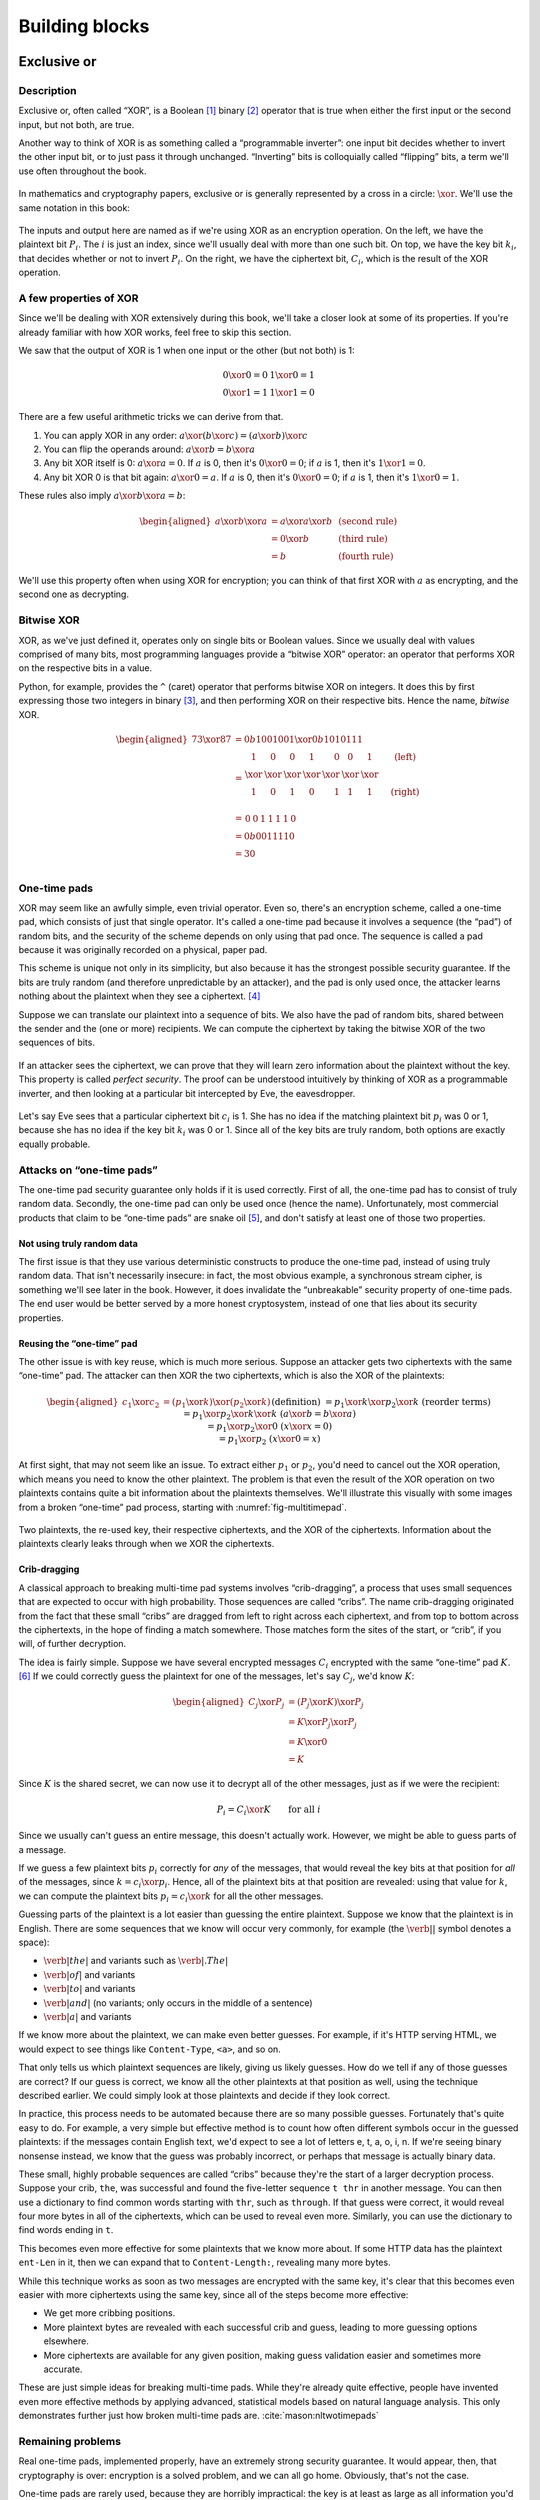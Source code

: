 Building blocks
===============

Exclusive or
------------

Description
~~~~~~~~~~~

Exclusive or, often called “XOR”, is a Boolean [1]_ binary [2]_ operator
that is true when either the first input or the second input, but not
both, are true.

Another way to think of XOR is as something called a “programmable
inverter”: one input bit decides whether to invert the other input bit,
or to just pass it through unchanged. “Inverting” bits is colloquially
called “flipping” bits, a term we'll use often throughout the book.

.. figure:: Illustrations/XOR/ProgrammableInverter.svg
   :scale: 40%
   :alt: a programmable inverter

In mathematics and cryptography papers, exclusive or is generally
represented by a cross in a circle: :math:`\xor`. We'll use the same
notation in this book:

.. figure:: Illustrations/XOR/XOR.svg
   :scale: 40%
   :alt: XOR

The inputs and output here are named as if we're using XOR as an
encryption operation. On the left, we have the plaintext bit
:math:`P_i`. The :math:`i` is just an index, since we'll usually deal
with more than one such bit. On top, we have the key bit :math:`k_i`,
that decides whether or not to invert :math:`P_i`. On the right, we have
the ciphertext bit, :math:`C_i`, which is the result of the XOR
operation.

A few properties of XOR
~~~~~~~~~~~~~~~~~~~~~~~

Since we'll be dealing with XOR extensively during this book, we'll take
a closer look at some of its properties. If you're already familiar with
how XOR works, feel free to skip this section.

We saw that the output of XOR is 1 when one input or the other (but not
both) is 1:

.. math::

   \begin{array}{c@{\hspace{2em}}c}
   0 \xor 0 = 0 & 1 \xor 0 = 1 \\
   0 \xor 1 = 1 & 1 \xor 1 = 0
   \end{array}

There are a few useful arithmetic tricks we can derive from that.

#. You can apply XOR in any order:
   :math:`a \xor (b \xor c) = (a \xor b) \xor c`
#. You can flip the operands around: :math:`a \xor b = b \xor a`
#. Any bit XOR itself is 0: :math:`a \xor a = 0`. If :math:`a` is 0,
   then it's :math:`0 \xor 0 = 0`; if :math:`a` is 1, then it's :math:`1 \xor 1 = 0`.
#. Any bit XOR 0 is that bit again: :math:`a \xor 0 = a`. If :math:`a`
   is 0, then it's :math:`0 \xor 0 = 0`; if :math:`a` is 1, then it's
   :math:`1 \xor 0 = 1`.

These rules also imply :math:`a \xor b \xor a = b`:

.. math::

   \begin{aligned}
   a \xor b \xor a & = a \xor a \xor b & \; & \text{(second rule)} \\
                   & = 0 \xor b        & \; & \text{(third rule)} \\
                   & = b               & \; & \text{(fourth rule)}
   \end{aligned}

We'll use this property often when using XOR for encryption; you can
think of that first XOR with :math:`a` as encrypting, and the second one
as decrypting.

Bitwise XOR
~~~~~~~~~~~

XOR, as we've just defined it, operates only on single bits or Boolean
values. Since we usually deal with values comprised of many bits, most
programming languages provide a “bitwise XOR” operator: an operator that
performs XOR on the respective bits in a value.

Python, for example, provides the ``^`` (caret) operator that performs
bitwise XOR on integers. It does this by first expressing those two
integers in binary [3]_, and then performing XOR on their respective
bits. Hence the name, *bitwise* XOR.

.. math::

   \begin{aligned}
   73 \xor 87 & = 0b1001001 \xor 0b1010111 \\
              & = \begin{array}{*{7}{C{\widthof{$\xor$}}}c}
                      1    & 0    & 0    & 1    & 0    & 0    & 1    & \quad \text{(left)}\\
                      \xor & \xor & \xor & \xor & \xor & \xor & \xor & \\
                      1    & 0    & 1    & 0    & 1    & 1    & 1    & \quad \text{(right)}\\
                  \end{array} \\
              & = \begin{array}{*{7}{C{\widthof{$\xor$}}}}
                      0    & 0    & 1    & 1    & 1    & 1    & 0
                  \end{array} \\
              & = 0b0011110 \\
              & = 30 \\
   \end{aligned}

One-time pads
~~~~~~~~~~~~~

XOR may seem like an awfully simple, even trivial operator. Even so,
there's an encryption scheme, called a one-time pad, which consists of
just that single operator. It's called a one-time pad because it
involves a sequence (the “pad”) of random bits, and the security of the
scheme depends on only using that pad once. The sequence is called a pad
because it was originally recorded on a physical, paper pad.

This scheme is unique not only in its simplicity, but also because it
has the strongest possible security guarantee. If the bits are truly
random (and therefore unpredictable by an attacker), and the pad is only
used once, the attacker learns nothing about the plaintext when they see
a ciphertext. [4]_

Suppose we can translate our plaintext into a sequence of bits. We also
have the pad of random bits, shared between the sender and the (one or
more) recipients. We can compute the ciphertext by taking the bitwise
XOR of the two sequences of bits.

.. figure:: Illustrations/XOR/OTP.svg
   :scale: 40%
   :alt: OTP

If an attacker sees the ciphertext, we can prove that they will learn
zero information about the plaintext without the key. This property is
called *perfect security*. The proof can be understood intuitively by
thinking of XOR as a programmable inverter, and then looking at a
particular bit intercepted by Eve, the eavesdropper.

.. figure:: Illustrations/XOR/OTPEve.svg
   :scale: 40%
   :alt: OTP eve

Let's say Eve sees that a particular ciphertext bit :math:`c_i` is 1.
She has no idea if the matching plaintext bit :math:`p_i` was 0 or 1,
because she has no idea if the key bit :math:`k_i` was 0 or 1. Since all
of the key bits are truly random, both options are exactly equally
probable.

Attacks on “one-time pads”
~~~~~~~~~~~~~~~~~~~~~~~~~~

The one-time pad security guarantee only holds if it is used correctly.
First of all, the one-time pad has to consist of truly random data.
Secondly, the one-time pad can only be used once (hence the name).
Unfortunately, most commercial products that claim to be “one-time pads”
are snake oil [5]_, and don't satisfy at least one of those two
properties.

Not using truly random data
^^^^^^^^^^^^^^^^^^^^^^^^^^^

The first issue is that they use various deterministic constructs to
produce the one-time pad, instead of using truly random data. That isn't
necessarily insecure: in fact, the most obvious example, a synchronous
stream cipher, is something we'll see later in the book. However, it
does invalidate the “unbreakable” security property of one-time pads.
The end user would be better served by a more honest cryptosystem,
instead of one that lies about its security properties.

Reusing the “one-time” pad
^^^^^^^^^^^^^^^^^^^^^^^^^^

The other issue is with key reuse, which is much more serious. Suppose
an attacker gets two ciphertexts with the same “one-time” pad. The
attacker can then XOR the two ciphertexts, which is also the XOR of the
plaintexts:

.. math::

   \begin{aligned}
   c_1 \xor c_2
   &= (p_1 \xor k) \xor (p_2 \xor k) && (\text{definition})\\
   &= p_1 \xor k \xor p_2 \xor k && (\text{reorder terms})\\
   &= p_1 \xor p_2 \xor k \xor k && (a \xor b = b \xor a) \\
   &= p_1 \xor p_2 \xor 0 && (x \xor x = 0) \\
   &= p_1 \xor p_2 && (x \xor 0 = x)
   \end{aligned}

At first sight, that may not seem like an issue. To extract either
:math:`p_1` or :math:`p_2`, you'd need to cancel out the XOR operation,
which means you need to know the other plaintext. The problem is that
even the result of the XOR operation on two plaintexts contains quite a
bit information about the plaintexts themselves. We'll illustrate this
visually with some images from a broken “one-time” pad process, starting
with :numref:`fig-multitimepad`.


.. _fig-multitimepad:

.. figure:: Illustrations/KeyReuse/matrix.svg
   :align: center

   Two plaintexts, the re-used key, their respective
   ciphertexts, and the XOR of the ciphertexts. Information about the
   plaintexts clearly leaks through when we XOR the ciphertexts.

Crib-dragging
^^^^^^^^^^^^^

A classical approach to breaking multi-time pad systems involves
“crib-dragging”, a process that uses small sequences that are expected
to occur with high probability. Those sequences are called “cribs”. The
name crib-dragging originated from the fact that these small “cribs” are
dragged from left to right across each ciphertext, and from top to
bottom across the ciphertexts, in the hope of finding a match somewhere.
Those matches form the sites of the start, or “crib”, if you will, of
further decryption.

The idea is fairly simple. Suppose we have several encrypted messages
:math:`C_i` encrypted with the same “one-time” pad :math:`K`. [6]_ If we
could correctly guess the plaintext for one of the messages, let's say
:math:`C_j`, we'd know :math:`K`:

.. math::

   \begin{aligned}
   C_j \xor P_j
   &= (P_j \xor K) \xor P_j \\
   &= K \xor P_j \xor P_j \\
   &= K \xor 0 \\
   &= K
   \end{aligned}

Since :math:`K` is the shared secret, we can now use it to decrypt all
of the other messages, just as if we were the recipient:

.. math::

   P_i = C_i \xor K \qquad \text{for all }i

Since we usually can't guess an entire message, this doesn't actually
work. However, we might be able to guess parts of a message.

If we guess a few plaintext bits :math:`p_i` correctly for *any* of the
messages, that would reveal the key bits at that position for *all* of
the messages, since :math:`k = c_i \xor p_i`. Hence, all of the
plaintext bits at that position are revealed: using that value for
:math:`k`, we can compute the plaintext bits :math:`p_i = c_i \xor k`
for all the other messages.

Guessing parts of the plaintext is a lot easier than guessing the entire
plaintext. Suppose we know that the plaintext is in English. There are
some sequences that we know will occur very commonly, for example (the
:math:`\verb*| |` symbol denotes a space):

-  :math:`\verb*| the |` and variants such as :math:`\verb*|. The |`
-  :math:`\verb*| of |` and variants
-  :math:`\verb*| to |` and variants
-  :math:`\verb*| and |` (no variants; only occurs in the middle of a sentence)
-  :math:`\verb*| a |` and variants

If we know more about the plaintext, we can make even better guesses.
For example, if it's HTTP serving HTML, we would expect to see things
like ``Content-Type``, ``<a>``, and so on.

That only tells us which plaintext sequences are likely, giving us
likely guesses. How do we tell if any of those guesses are correct? If
our guess is correct, we know all the other plaintexts at that position
as well, using the technique described earlier. We could simply look at
those plaintexts and decide if they look correct.

In practice, this process needs to be automated because there are so
many possible guesses. Fortunately that's quite easy to do. For example,
a very simple but effective method is to count how often different
symbols occur in the guessed plaintexts: if the messages contain English
text, we'd expect to see a lot of letters e, t, a, o, i, n. If we're
seeing binary nonsense instead, we know that the guess was probably
incorrect, or perhaps that message is actually binary data.

These small, highly probable sequences are called “cribs” because
they're the start of a larger decryption process. Suppose your crib,
``the``, was successful and found the five-letter sequence ``t thr`` in
another message. You can then use a dictionary to find common words
starting with ``thr``, such as ``through``. If that guess were correct,
it would reveal four more bytes in all of the ciphertexts, which can be
used to reveal even more. Similarly, you can use the dictionary to find
words ending in ``t``.

This becomes even more effective for some plaintexts that we know more
about. If some HTTP data has the plaintext ``ent-Len`` in it, then we
can expand that to ``Content-Length:``, revealing many more bytes.

While this technique works as soon as two messages are encrypted with
the same key, it's clear that this becomes even easier with more
ciphertexts using the same key, since all of the steps become more
effective:

-  We get more cribbing positions.
-  More plaintext bytes are revealed with each successful crib and
   guess, leading to more guessing options elsewhere.
-  More ciphertexts are available for any given position, making guess
   validation easier and sometimes more accurate.

These are just simple ideas for breaking multi-time pads. While they're
already quite effective, people have invented even more effective
methods by applying advanced, statistical models based on natural
language analysis. This only demonstrates further just how broken
multi-time pads are. :cite:`mason:nltwotimepads`

Remaining problems
~~~~~~~~~~~~~~~~~~

Real one-time pads, implemented properly, have an extremely strong
security guarantee. It would appear, then, that cryptography is over:
encryption is a solved problem, and we can all go home. Obviously,
that's not the case.

One-time pads are rarely used, because they are horribly impractical:
the key is at least as large as all information you'd like to transmit,
*put together*. Plus, you'd have to exchange those keys securely, ahead
of time, with all people you'd like to communicate with. We'd like to
communicate securely with everyone on the Internet, and that's a very
large number of people. Furthermore, since the keys have to consist of
truly random data for its security property to hold, key generation is
fairly difficult and time-consuming without specialized hardware.

One-time pads pose a trade-off. It's an algorithm with a solid
information-theoretic security guarantee, which you can not get from any
other system. On the other hand, it also has extremely impractical key
exchange requirements. However, as we'll see throughout this book,
secure symmetric encryption algorithms aren't the pain point of modern
cryptosystems. Cryptographers have designed plenty of those, while
practical key management remains one of the toughest challenges facing
modern cryptography. One-time pads may solve a problem, but it's the
wrong problem.

While they may have their uses, they're obviously not a panacea. We need
something with manageable key sizes while maintaining secrecy. We need
ways to negotiate keys over the Internet with people we've never met
before.

Block ciphers
-------------

   Few false ideas have more firmly gripped the minds of so many intelligent men
   than the one that, if they just tried, they could invent a cipher that no one
   could break.

       David Kahn

.. _description-1:

Description
~~~~~~~~~~~

A block cipher is an algorithm that allows us to encrypt blocks of a
fixed length. It provides an encryption function :math:`E` that turns
plaintext blocks :math:`P` into ciphertext blocks :math:`C`, using a
secret key :math:`k`:

.. math::

   C = E(k, P)

The plaintext and ciphertext blocks are sequences of bits. They are
always the same size as one another, and that size is fixed by the block
cipher: it's called the block cipher's *block size*. The set of all
possible keys is called the keyspace.

Once we've encrypted plaintext blocks into ciphertext blocks, they later
have to be decrypted again to recover the original plaintext block. This
is done using a decryption function :math:`D`, which takes the
ciphertext block :math:`C` and the key :math:`k` (the same one used to
encrypt the block) as inputs, and produces the original plaintext block
:math:`P`.

.. math::

   P = D(k, C)

Or, in blocks:

.. figure:: Illustrations/BlockCipher/BlockCipher.svg
   :align: center

Block ciphers are an example of a symmetric-key encryption scheme, also
known as a secret-key encryption scheme. This means that the same secret
key is used for both encryption and decryption. We will contrast this
with public-key encryption algorithms, which have a distinct key for
encryption and decryption, later in the book.

A block cipher is a *keyed permutation*. It's a *permutation*, because
the block cipher maps every possible block to some other block. It's
also a *keyed* permutation, because the key determines exactly which
blocks map to which. It's important that it's a permutation, because the
recipient needs to be able to map blocks back to the original blocks as
well, which you can only do if it's one-to-one.

We'll illustrate this by looking at a block cipher with an impractical,
tiny 4-bit block size, so :math:`2^4 = 16` possible blocks. Since each
of those blocks maps to a hexadecimal digit, we'll represent the blocks
by that digit. :numref:`fig-BlockCipherBlocks`
illustrates the blocks that the cipher operates on.


.. _fig-BlockCipherBlocks:

.. figure:: Illustrations/BlockCipher/AllNodes.svg
   :align: center

   All of the 16 nodes operated on by the block cipher. Each node is designated by a hexadecimal digit.

Once we select a secret key, the block cipher will use that to determine
what the encryption of any given block is. We will illustrate that
relationship with an arrow: the block at the start of the arrow,
encrypted using :math:`E` under key :math:`k`, is mapped to the block at
the end of the arrow.

.. _fig-BlockCipherEncryption:

.. figure:: Illustrations/BlockCipher/Encryption.svg
   :align: center

   An encryption permutation produced by the block cipher under a particular key :math:`k`.

In :numref:`fig-BlockCipherEncryption`, you'll notice
that the permutation isn't just one big cycle: there's a large cycle of
7 elements, and several smaller cycles of 4, 3 and 2 elements each. It's
also perfectly possible that an element encrypts to itself. This is to
be expected when selecting random permutations, which is approximately
what a block cipher is doing; it doesn't demonstrate a bug in the block
cipher.

When you're decrypting instead of encrypting, the block cipher just
computes the inverse permutation. In :numref:`fig-BlockCipherDecryption`,
you can see that we get the same illustration, except that all the arrows are
going in the other direction.

.. _fig-BlockCipherDecryption:

.. figure:: Illustrations/BlockCipher/Decryption.svg
   :align: center

   The decryption permutation produced by the block cipher under the same key
   :math:`k`: the inverse of the encryption permutation, that is: all the arrows
   have been reversed.


The only way to know which block maps to which other block, is to know
the key. A different key will lead to a completely different set of
arrows, as you can see in :numref:`fig-BlockCipherEncryptionDifferentKey`.

.. _fig-BlockCipherEncryptionDifferentKey:

.. figure:: Illustrations/BlockCipher/Encryption2.svg
   :align: center

   An encryption permutation produced by the block cipher under some other key.

In this illustration, you'll even notice that there are two permutations
of length 1: an element that maps to itself. This is again something to
be expected when selecting random permutations.

Knowing a bunch of (input, output) pairs for a given key shouldn't give
you any information about any other (input, output) pairs under that
key [7]_. As long as we're talking about a hypothetical perfect block
cipher, there's no easier way to decrypt a block other than to
“brute-force” the key: i.e. just try every single one of them until you
find the right one.

Our toy illustration block cipher only has 4 bit blocks, or
:math:`2^4 = 16` possibilities. Real, modern block ciphers have much
larger block sizes, such as 128 bits, or :math:`2^{128}` (slightly more
than :math:`10^{38.5}`) possible blocks. Mathematics tells us that there
are :math:`n!` (pronounced “:math:`n` factorial”) different permutations
of an :math:`n` element set. It's defined as the product of all of the
numbers from 1 up to and including :math:`n`:

.. math::

   n! = 1 \cdot 2 \cdot 3 \cdot \ldots \cdot (n - 1) \cdot n

Factorials grow incredibly quickly. For example, :math:`5! = 120`,
:math:`10! = 3628800`, and the rate continues to increase. The number of permutations
of the set of blocks of a cipher with a 128 bit block size is
:math:`(2^{128})!`. Just :math:`2^{128}` is large already (it takes 39
digits to write it down), so :math:`(2^{128})!` is a mind-bogglingly
huge number, impossible to comprehend. Common key sizes are only in the
range of 128 to 256 bits, so there are only between :math:`2^{128}` and
:math:`2^{256}` permutations a cipher can perform. That's just a tiny
fraction of all possible permutations of the blocks, but that's okay:
that tiny fraction is still nowhere near small enough for an attacker to
just try them all.

Of course, a block cipher should be as easy to compute as possible, as
long as it doesn't sacrifice any of the above properties.

AES
~~~

The most common block cipher in current use is AES.

Contrary to its predecessor DES (which we'll look at in more detail in
the next chapter), AES was selected through a public, peer-reviewed
competition following an open call for proposals. This competition
involved several rounds where all of the contestants were presented,
subject to extensive cryptanalysis, and voted upon. The AES process was
well-received among cryptographers, and similar processes are generally
considered to be the preferred way to select cryptographic standards.

Prior to being chosen as the Advanced Encryption Standard, the algorithm
was known as Rijndael, a name derived from the two last names of the
Belgian cryptographers that designed it: Vincent Rijmen and Joan Daemen.
The Rijndael algorithm defined a family of block ciphers, with block
sizes and key sizes that could be any multiple of 32 bits between 128
bits and 256 bits. :cite:`daemen:aes` When Rijndael became
AES through the FIPS standardization process, the parameters were
restricted to a block size of 128 bits and keys sizes of 128, 192 and
256 bits. :cite:`fips:aes`

There are no practical attacks known against AES. While there have been
some developments in the last few years, most of them involve
related-key attacks :cite:`cryptoeprint:2009:317`, some of
them only on reduced-round versions of AES
:cite:`cryptoeprint:2009:374`.  [8]_

A closer look at Rijndael
^^^^^^^^^^^^^^^^^^^^^^^^^

.. advanced::

AES consists of several independent steps. At a high level, AES is a
substitution-permutation network.

Key schedule
''''''''''''

AES requires separate keys for each round in the next steps. The key
schedule is the process which AES uses to derive 128-bit keys for each
round from one master key.

First, the key is separated into 4 byte columns. The key is rotated and
then each byte is run through an S-box (substitution box) that maps it
to something else. Each column is then XORed with a round constant. The
last step is to XOR the result with the previous round key.

The other columns are then XORed with the previous round key to produce
the remaining columns.

SubBytes
''''''''

SubBytes is the step that applies the S-box (substitution box) in AES.
The S-box itself substitutes a byte with another byte, and this S-box is
applied to each byte in the AES state.

It works by taking the multiplicative inverse over the Galois field, and
then applying an affine transformation so that there are no values
:math:`x` so that :math:`x \xor S(x) = 0` or :math:`x \xor S(x)=\texttt{0xff}`.
To rephrase: there are no values of :math:`x` that the substitution box maps to
:math:`x` itself, or :math:`x` with all bits flipped. This makes the cipher
resistant to linear cryptanalysis, unlike the earlier DES algorithm,
whose fifth S-box caused serious security problems.  [9]_

.. figure:: Illustrations/AES/SubBytes.svg
   :align: center

ShiftRows
'''''''''

After having applied the SubBytes step to the 16 bytes of the block, AES
shifts the rows in the :math:`4 \times 4` array:

.. figure:: Illustrations/AES/ShiftRows.svg
   :align: center

MixColumns
''''''''''

MixColumns multiplies each column of the state with a fixed polynomial.

ShiftRows and MixColumns represent the diffusion properties of AES.

.. figure:: Illustrations/AES/MixColumns.svg
   :align: center

AddRoundKey
'''''''''''

As the name implies, the AddRoundKey step adds the bytes from the round
key produced by the key schedule to the state of the cipher.

.. figure:: Illustrations/AES/AddRoundKey.svg
   :align: center

DES and 3DES
~~~~~~~~~~~~

The DES is one of the oldest block ciphers that saw widespread use. It
was published as an official FIPS standard in 1977. It is no longer
considered secure, mainly due to its tiny key size of 56 bits. (The DES
algorithm actually takes a 64 bit key input, but the remaining 8 bits
are only used for parity checking, and are discarded immediately.) It
shouldn't be used in new systems. On modern hardware, DES can be brute
forced in less than a day. :cite:`sciengines:breakdes`

In an effort to extend the life of the DES algorithm, in a way that
allowed much of the spent hardware development effort to be reused,
people came up with 3DES: a scheme where input is first encrypted, then
decrypted, then encrypted again:

.. math::

   C = E_{DES}(k_1, D_{DES}(k_2, E_{DES}(k_3, p)))

This scheme provides two improvements:

-  By applying the algorithm three times, the cipher becomes harder to
   attack directly through cryptanalysis.
-  By having the option of using many more total key bits, spread over
   the three keys, the set of all possible keys becomes much larger,
   making brute-forcing impractical.

The three keys could all be chosen independently (yielding 168 key
bits), or :math:`k_3 = k_1` (yielding 112 key bits), or
:math:`k_1 = k_2 = k_3`, which, of course, is just plain old DES (with
56 key bits). In the last keying option, the middle decryption reverses
the first encryption, so you really only get the effect of the last
encryption. This is intended as a backwards compatibility mode for
existing DES systems. If 3DES had been defined as
:math:`E(k_1, E(k_2, E(k_3, p)))`, it would have been impossible to use
3DES implementations for systems that required compatibility with DES.
This is particularly important for hardware implementations, where it is
not always possible to provide a secondary, regular “single DES”
interface next to the primary 3DES interface.

Some attacks on 3DES are known, reducing their effective security. While
breaking 3DES with the first keying option is currently impractical,
3DES is a poor choice for any modern cryptosystem. The security margin
is already small, and continues to shrink as cryptographic attacks
improve and processing power grows.

Far better alternatives, such as AES, are available. Not only are they
more secure than 3DES, they are also generally much, much faster. On the
same hardware and in the same mode of operation (we'll explain what that
means in the next chapter), AES-128 only takes 12.6 cycles per byte,
while 3DES takes up to 134.5 cycles per byte.
:cite:`cryptopp:bench` Despite being worse from a security
point of view, it is literally an order of magnitude slower.

While more iterations of DES might increase the security margin, they
aren't used in practice. First of all, the process has never been
standardized beyond three iterations. Also, the performance only becomes
worse as you add more iterations. Finally, increasing the key bits has
diminishing security returns, only increasing the security level of the
resulting algorithm by a smaller amount as the number of key bits
increases. While 3DES with keying option 1 has a key length of 168 bits,
the effective security level is estimated at only 112 bits.

Even though 3DES is significantly worse in terms of performance and
slightly worse in terms of security, 3DES is still the workhorse of the
financial industry. With a plethora of standards already in existence
and new ones continuing to be created, in such an extremely
technologically conservative industry where Fortran and Cobol still
reign supreme on massive mainframes, it will probably continue to be
used for many years to come, unless there are some large cryptanalytic
breakthroughs that threaten the security of 3DES.

.. _remaining-problems-1:

Remaining problems
~~~~~~~~~~~~~~~~~~

Even with block ciphers, there are still some unsolved problems.

For example, we can only send messages of a very limited length: the
block length of the block cipher. Obviously, we'd like to be able to
send much larger messages, or, ideally, streams of indeterminate size.
We'll address this problem with a :ref:`stream cipher <Stream ciphers>`.

Although we have reduced the key size drastically (from the total size
of all data ever sent under a one-time pad scheme versus a few bytes for
most block ciphers), we still need to address the issue of agreeing on
those few key bytes, potentially over an insecure channel. We'll address
this problem in a later chapter with a :ref:`key exchange protocol <Key
exchange>`.

Stream ciphers
--------------

.. _description-2:

Description
~~~~~~~~~~~

A stream cipher is a symmetric-key encryption algorithm that encrypts a
stream of bits. Ideally, that stream could be as long as we'd like;
real-world stream ciphers have limits, but they are normally
sufficiently large that they don't pose a practical problem.

.. _ECB mode:

A naive attempt with block ciphers
~~~~~~~~~~~~~~~~~~~~~~~~~~~~~~~~~~

Let's try to build a stream cipher using the tools we already have.
Since we already have block ciphers, we could simply divide an incoming
stream into different blocks, and encrypt each block:

.. math::

   \begin{matrix}
   \underbrace{\mathtt{abcdefgh}} & \underbrace{\mathtt{ijklmno}} & \underbrace{\mathtt{pqrstuvw}} & ...\\
   \downarrow & \downarrow & \downarrow & \\
   \overbrace{\mathtt{APOHGMMW}} & \overbrace{\mathtt{PVMEHQOM}} & \overbrace{\mathtt{MEEZSNFM}} & ...
   \end{matrix}

This scheme is called ECB mode (Electronic Code Book Mode), and it is
one of the many ways that block ciphers can be used to construct stream
ciphers. Unfortunately, while being very common in home-grown
cryptosystems, it poses very serious security flaws. For example, in ECB
mode, identical input blocks will always map to identical output blocks:

.. math::

   \begin{matrix}
   \underbrace{\mathtt{abcdefgh}} & \underbrace{\mathtt{abcdefgh}} & \underbrace{\mathtt{abcdefgh}} & ...\\
   \downarrow & \downarrow & \downarrow & \\
   \overbrace{\mathtt{APOHGMMW}} & \overbrace{\mathtt{APOHGMMW}} & \overbrace{\mathtt{APOHGMMW}} & ...
   \end{matrix}

At first, this might not seem like a particularly serious problem.
Assuming the block cipher is secure, it doesn't look like an attacker
would be able to decrypt anything. By dividing the ciphertext stream up
into blocks, an attacker would only be able to see that a ciphertext
block, and therefore a plaintext block, was repeated.

We'll now illustrate the many flaws of ECB mode with two attacks. First,
we'll exploit the fact that repeating plaintext blocks result in
repeating ciphertext blocks, by visually inspecting an encrypted image.
Then, we'll demonstrate that attackers can often decrypt messages
encrypted in ECB mode by communicating with the person performing the
encryption.

Visual inspection of an encrypted stream
^^^^^^^^^^^^^^^^^^^^^^^^^^^^^^^^^^^^^^^^

To demonstrate that this is, in fact, a serious problem, we'll use a
simulated block cipher of various block sizes and apply it to an
image [10]_. We'll then visually inspect the different outputs.

.. _fig-ECBDemo5px:
.. _fig-ECBDemoPlaintext:
.. _fig-ECBDemoIdealizedCiphertext:

.. figure:: ./Illustrations/ECB/matrix.svg

   Plaintext image with ciphertext images under idealized
   encryption and ECB mode encryption with various block sizes.
   Information about the macro-structure of the image clearly leaks.
   This becomes less apparent as block sizes increase, but only at
   block sizes far larger than typical block ciphers. Only the first
   block size (figure :math:`b`, a block size of 5
   pixels or 120 bits) is realistic.

Because identical blocks of pixels in the plaintext will map to
identical blocks of pixels in the ciphertext, the global structure of
the image is largely preserved.

As you can see, the situation appears to get slightly better with larger
block sizes, but the fundamental problem still remains: the
macrostructure of the image remains visible in all but the most extreme
block sizes. Furthermore, all but the smallest of these block sizes are
unrealistically large. For an uncompressed bitmap with three color
channels of 8 bit depth, each pixel takes 24 bits to store. Since the
block size of AES is only 128 bits, that would equate to
:math:`\frac{128}{24}` or just over 5 pixels per block. That's
significantly fewer pixels per block than the larger block sizes in the
example. But AES is the workhorse of modern block ciphers—it can't be at
fault, certainly not because of an insufficient block size.

When we look at a picture of what would happen with an idealized
encryption scheme, we notice that it looks like random noise. Keep in
mind that “looking like random noise” doesn't mean something is properly
encrypted: it just means that we can't inspect it using methods this
trivial.

Encryption oracle attack
^^^^^^^^^^^^^^^^^^^^^^^^

In the previous section, we've focused on how an attacker can inspect a
ciphertext encrypted using ECB mode. That's a *passive*, ciphertext-only
attack. It's passive because the attacker doesn't really interfere in
any communication; they're simply examining a ciphertext. In this
section, we'll study a different, *active* attack, where the attacker
actively communicates with their target. We'll see how the active attack
can enable an attacker to decrypt ciphertexts encrypted using ECB mode.

To do this, we'll introduce a new concept called an oracle. Formally
defined oracles are used in the study of computer science, but for our
purposes it's sufficient to just say that an oracle is something that
will compute some particular function for you.

In our case, the oracle will perform a specific encryption for the
attacker, which is why it's called an encryption oracle. Given some data
:math:`A` chosen by the attacker, the oracle will encrypt that data,
followed by a secret suffix :math:`S`, in ECB mode. Or, in symbols:

.. math::

   C = ECB(E_k, A \| S)

The secret suffix :math:`S` is specific to this system. The attacker's
goal is to decrypt it. We'll see that being able to encrypt other
messages surprisingly allows the attacker to decrypt the suffix. This
oracle might seem artificial, but is quite common in practice. A simple
example would be a cookie encrypted with ECB, where the prefix :math:`A`
is a name or an e-mail address field, controlled by the attacker.

You can see why the concept of an oracle is important here: the attacker
would not be able to compute :math:`C` themselves, since they do not
have access to the encryption key :math:`k` or the secret suffix
:math:`S`. The goal of the oracle is for those values to remain secret,
but we'll see how an attacker will be able to recover the secret suffix
:math:`S` (but not the key :math:`k`) anyway. The attacker does this by
inspecting the ciphertext :math:`C` for many carefully chosen values of
the attacker-chosen prefix :math:`A`.

Assuming that an attacker would have access to such an oracle might seem
like a very artificial scenario. It turns out that in practice, a lot of
software can be tricked into behaving like one. Even if an attacker
can't control the real software as precisely as they can query an
oracle, the attacker generally isn't thwarted. Time is on their side:
they only have to convince the software to give the answer they want
*once*. Systems where part of the message is secret and part of the
message can be influenced by the attacker are actually very common, and,
unfortunately, so is ECB mode.

Decrypting a block using the oracle
^^^^^^^^^^^^^^^^^^^^^^^^^^^^^^^^^^^

The attacker starts by sending in a plaintext :math:`A` that's just one
byte shorter than the block size. That means the block that's being
encrypted will consist of those bytes, plus the first byte of :math:`S`,
which we'll call :math:`s_0`. The attacker remembers the encrypted
block. They don't know the value of :math:`s_0` yet, but now they do
know the value of the first encrypted block: :math:`E_k(A \| s_0)`. In
the illustration, this is block :math:`C_{R1}`:

.. figure:: Illustrations/ECBEncryptionOracle/RememberFirst.svg
   :align: center

Then, the attacker tries a full-size block, trying all possible values
for the final byte. Eventually, they'll find the value of :math:`s_0`;
they know the guess is correct because the resulting ciphertext block
will match the ciphertext block :math:`C_{R1}` they remembered earlier.

.. figure:: Illustrations/ECBEncryptionOracle/GuessFirst.svg
   :align: center

The attacker can repeat this for the penultimate byte. They submit a
plaintext :math:`A` that's two bytes shorter than the block size. The
oracle will encrypt a first block consisting of that :math:`A` followed
by the first two bytes of the secret suffix, :math:`s_0s_1`. The
attacker remembers that block.

.. figure:: Illustrations/ECBEncryptionOracle/RememberSecond.svg
   :align: center

Since the attacker already knows :math:`s_0`, they try :math:`A \|
s_0` followed by all possible values of :math:`s_1`. Eventually they'll
guess correctly, which, again, they'll know because the ciphertext
blocks match:

.. figure:: Illustrations/ECBEncryptionOracle/GuessSecond.svg
   :align: center

The attacker can then rinse and repeat, eventually decrypting an entire
block. This allows them to brute-force a block in :math:`p \cdot b`
attempts, where :math:`p` is the number of possible values for each byte
(so, for 8-bit bytes, that's :math:`2^8 = 256`) and :math:`b` is the
block size. This is much better than a regular brute-force attack, where
an attacker has to try all of the possible blocks, which would be:

.. math::

   \underbrace{p \cdot p \ldots \cdot p}_{b \ \mathrm{positions}} = p^b

For a typical block size of 16 bytes (or 128 bits), brute forcing would
mean trying :math:`256^{16}` combinations. That's a huge, 39-digit
number. It's so large that trying all of those combinations is
considered impossible. An ECB encryption oracle allows an attacker to do
it in at most :math:`256 \cdot 16 = 4096` tries, a far more manageable
number.

Conclusion
^^^^^^^^^^

In the real world, block ciphers are used in systems that encrypt large
amounts of data all the time. We've seen that when using ECB mode, an
attacker can both analyze ciphertexts to recognize repeating patterns,
and even decrypt messages when given access to an encryption oracle.

Even when we use idealized block ciphers with unrealistic properties,
such as block sizes of more than a thousand bits, an attacker ends up
being able to decrypt the ciphertexts. Real world block ciphers only
have more limitations than our idealized examples, such as much smaller
block sizes.

We aren't even taking into account any potential weaknesses in the block
cipher. It's not AES (or our test block ciphers) that cause this
problem, it's our ECB construction. Clearly, we need something better.

Block cipher modes of operation
~~~~~~~~~~~~~~~~~~~~~~~~~~~~~~~

One of the more common ways of producing a stream cipher is to use a
block cipher in a particular configuration. The compound system behaves
like a stream cipher. These configurations are commonly called
mode of operations. They aren't specific to a particular block cipher.

ECB mode, which we've just seen, is the simplest such mode of operation.
The letters ``ECB`` stand for electronic code book [11]_. For reasons
we've already gone into, ECB mode is very ineffective. Fortunately,
there are plenty of other choices.

CBC mode
~~~~~~~~

CBC mode, which stands for cipher block chaining, is a very common
mode of operation where plaintext blocks are XORed with the previous
ciphertext block before being encrypted by the block cipher.

Of course, this leaves us with a problem for the first plaintext block:
there is no previous ciphertext block to XOR it with. Instead, we pick
an IV: a random number that takes the place of the “first” ciphertext in
this construction. initialization vectors also appear in many other
algorithms. An initialization vector should be unpredictable; ideally,
they will be cryptographically random. They do not have to be secret:
IVs are typically just added to ciphertext messages in plaintext. It may
sound contradictory that something has to be unpredictable, but doesn't
have to be secret; it's important to remember that an attacker must not
be able to predict *ahead of time* what a given IV will be. We will
illustrate this later with an attack on predictable CBC IVs.

The following diagram demonstrates encryption in CBC mode:

.. figure:: ./Illustrations/CBC/Encryption.pdf
   :align: center

Decryption is the inverse construction, with block ciphers in decryption
mode instead of encryption mode:

.. figure:: ./Illustrations/CBC/Decryption.pdf
   :align: center

While CBC mode itself is not inherently insecure (unlike ECB mode), its
particular use in TLS 1.0 was. This eventually led to the BEAST attack,
which we'll cover in more detail in the section on SSL/TLS. The short
version is that instead of using unpredictable initialization vectors,
for example by choosing random IVs, the standard used the previous
ciphertext block as the IV for the next message. Unfortunately, it turns
out that attackers figured out how to exploit that property.

Attacks on CBC mode with predictable IVs
~~~~~~~~~~~~~~~~~~~~~~~~~~~~~~~~~~~~~~~~

Suppose there's a database that stores secret user information, like
medical, payroll or even criminal records. In order to protect that
information, the server that handles it encrypts it using a strong block
cipher in CBC mode with a fixed key. For now, we'll assume that that
server is secure, and there's no way to get it to leak the key.

Mallory gets a hold of all of the rows in the database. Perhaps she did
it through a SQL injection attack, or maybe with a little social
engineering. [12]_ Everything is supposed to remain secure: Mallory only
has the ciphertexts, but she doesn't have the secret key.

Mallory wants to figure out what Alice's record says. For simplicity's
sake, let's say there's only one ciphertext block. That means Alice's
ciphertext consists of an IV and one ciphertext block.

Mallory can still try to use the application as a normal user, meaning
that the application will encrypt some data of Mallory's choosing and
write it to the database. Suppose that through a bug in the server,
Mallory can predict the IV that will be used for her ciphertext. Perhaps
the server always uses the same IV for the same person, or always uses
an all-zero IV, or…

Mallory can construct her plaintext using Alice's IV :math:`IV_A` (which
Mallory can see) and her own predicted IV :math:`IV_M`. She makes a
guess :math:`G` as to what Alice's data could be. She asks the server to
encrypt:

.. raw:: latex

   \[
   P_M = IV_M \xor IV_A \xor G
   \]

The server dutifully encrypts that message using the predicted IV
:math:`IV_M`. It computes:

.. raw:: latex

   \begin{align*}
   C_M & = E(k, IV_M \xor P_M) \\
       & = E(k, IV_M \xor (IV_M \xor IV_A \xor G)) \\
       & = E(k, IV_A \xor G)
   \end{align*}

That ciphertext, C\ :sub:`M`, is exactly the ciphertext block Alice
would have had if her plaintext block was G. So, depending on what the
data is, Mallory has figured out if Alice has a criminal record or not,
or perhaps some kind of embarrassing disease, or some other issue that
Alice really expected the server to keep secret.

Lessons learned: don't let IVs be predictable. Also, don't roll your own
cryptosystems. In a secure system, Alice and Mallory's records probably
wouldn't be encrypted using the same key.

Attacks on CBC mode with the key as the IV
~~~~~~~~~~~~~~~~~~~~~~~~~~~~~~~~~~~~~~~~~~

Many CBC systems set the key as the initialization vector. This seems
like a good idea: you always need a shared secret key already anyway. It
yields a nice performance benefit, because the sender and the receiver
don't have to communicate the IV explicitly, they already know the key
(and therefore the IV) ahead of time. Plus, the key is definitely
unpredictable because it's secret: if it were predictable, the attacker
could just predict the key directly and already have won. Conveniently,
many block ciphers have block sizes that are the same length or less
than the key size, so the key is big enough.

This setup is completely insecure. If Alice sends a message to Bob,
Mallory, an active adversary who can intercept and modify the message,
can perform a chosen ciphertext attack to recover the key.

Alice turns her plaintext message :math:`P` into three blocks
:math:`P_1 P_2 P_3` and encrypts it in CBC mode with the secret key
:math:`k` and also uses :math:`k` as the IV. She gets a three block
ciphertext :math:`C = C_1 C_2 C_3`, which she sends to Bob.

Before the message reaches Bob, Mallory intercepts it. She modifies the
message to be :math:`C^{\prime} = C_1 Z C_1`, where :math:`Z` is a block
filled with null bytes (value zero).

Bob decrypts :math:`C^{\prime}`, and gets the three plaintext blocks
:math:`P^{\prime}_1, P^{\prime}_2, P^{\prime}_3`:

.. math::

   \begin{aligned}
   P^{\prime}_1 & = D(k, C_1) \xor IV \\
                & = D(k, C_1) \xor k \\
                & = P_1
   \end{aligned}

   \begin{aligned}
   P^{\prime}_2 & = D(k, Z) \xor C_1 \\
                & = R
   \end{aligned}

   \begin{aligned}
   P^{\prime}_3 & = D(k, C_1) \xor Z \\
                & = D(k, C_1) \\
                & = P_1 \xor IV
   \end{aligned}

:math:`R` is some random block. Its value doesn't matter.

Under the chosen-ciphertext attack assumption, Mallory recovers that
decryption. She is only interested in the first block
(:math:`P^{\prime}_1 =
P_1`) and the third block (:math:`P^{\prime}_3 = P_1 \xor IV`). By
XORing those two together, she finds
:math:`(P_1 \xor IV) \xor P_1 = IV`. But, the IV is the key, so Mallory
successfully recovered the key by modifying a single message.

Lesson learned: don't use the key as an IV. Part of the fallacy in the
introduction is that it assumed secret data could be used for the IV,
because it only had to be unpredictable. That's not true: “secret” is
just a different requirement from “not secret”, not necessarily a
*stronger* one. It is not generally okay to use secret information where
it isn't required, precisely because if it's not supposed to be secret,
the algorithm may very well treat it as non-secret, as is the case here.
There *are* plenty of systems where it is okay to use a secret where it
isn't required. In some cases you might even get a stronger system as a
result, but the point is that it is not generally true, and depends on
what you're doing.

CBC bit flipping attacks
~~~~~~~~~~~~~~~~~~~~~~~~

An interesting attack on CBC mode is called a bit flipping attack. Using
a CBC bit flipping attack, attackers can modify ciphertexts encrypted in
CBC mode so that it will have a predictable effect on the plaintext.

This may seem like a very strange definition of “attack” at first. The
attacker will not even attempt to decrypt any messages, but they will
just be flipping some bits in a plaintext. We will demonstrate that the
attacker can turn the ability to flip some bits in the plaintext into
the ability to have the plaintext say *whatever they want it to say*,
and, of course, that can lead to very serious problems in real systems.

Suppose we have a CBC encrypted ciphertext. This could be, for example,
a cookie. We take a particular ciphertext block, and we flip some bits
in it. What happens to the plaintext?

When we “flip some bits”, we do that by XORing with a sequence of bits,
which we'll call :math:`X`. If the corresponding bit in :math:`X` is 1,
the bit will be flipped; otherwise, the bit will remain the same.

.. figure:: ./Illustrations/CBC/BitFlipping.svg
   :align: center

When we try to decrypt the ciphertext block with the flipped bits, we
will get indecipherable [13]_ nonsense. Remember how CBC decryption
works: the output of the block cipher is XORed with the previous
ciphertext block to produce the plaintext block. Now that the input
ciphertext block :math:`C_i` has been modified, the output of the block
cipher will be some random unrelated block, and, statistically speaking,
nonsense. After being XORed with that previous ciphertext block, it will
still be nonsense. As a result, the produced plaintext block is still
just nonsense. In the illustration, this unintelligible plaintext block
is :math:`P_i^{\prime}`.

However, in the block *after* that, the bits we flipped in the
ciphertext will be flipped in the plaintext as well! This is because, in
CBC decryption, ciphertext blocks are decrypted by the block cipher, and
the result is XORed with the previous ciphertext block. But since we
modified the previous ciphertext block by XORing it with :math:`X`, the
plaintext block :math:`P_{i + 1}` will also be XORed with :math:`X`. As
a result, the attacker completely controls that plaintext block
:math:`P_{i + 1}`, since they can just flip the bits that aren't the
value they want them to be.

TODO: add previous illustration, but mark the path X takes to influence
P prime {i + 1} in red or something

This may not sound like a huge deal at first. If you don't know the
plaintext bytes of that next block, you have no idea which bits to flip
in order to get the plaintext you want.

To illustrate how attackers can turn this into a practical attack, let's
consider a website using cookies. When you register, your chosen user
name is put into a cookie. The website encrypts the cookie and sends it
to your browser. The next time your browser visits the website, it will
provide the encrypted cookie; the website decrypts it and knows who you
are.

An attacker can often control at least part of the plaintext being
encrypted. In this example, the user name is part of the plaintext of
the cookie. Of course, the website just lets you provide whatever value
for the user name you want at registration, so the attacker can just add
a very long string of ``Z`` bytes to their user name. The server will
happily encrypt such a cookie, giving the attacker an encrypted
ciphertext that matches a plaintext with many such ``Z`` bytes in them.
The plaintext getting modified will then probably be part of that
sequence of ``Z`` bytes.

An attacker may have some target bytes that they'd like to see in the
decrypted plaintext, for example, ``;admin=1;``. In order to figure out
which bytes they should flip (so, the value of :math:`X` in the
illustration), they just XOR the filler bytes (~ZZZ~…) with that target.
Because two XOR operations with the same value cancel each other out,
the two filler values (~ZZZ~…) will cancel out, and the attacker can
expect to see ``;admin=1;`` pop up in the next plaintext block:

.. math::

   \begin{aligned}
   P^{\prime}_{i + 1}
   & = P_{i + 1} \xor X \\
   & = P_{i + 1}
     \xor \mathtt{ZZZZZZZZZ}
     \xor \mathtt{;admin=1;} \\
   & = \mathtt{ZZZZZZZZZ}
     \xor \mathtt{ZZZZZZZZZ}
     \xor \mathtt{;admin=1;} \\
   & = \mathtt{;admin=1;} \\
   \end{aligned}

This attack is another demonstration of an important cryptographic
principle: encryption is not authentication! It's virtually never
sufficient to simply encrypt a message. It *may* prevent an attacker
from reading it, but that's often not even necessary for the attacker to
be able to modify it to say whatever they want it to. This particular
problem would be solved by also securely authenticating the message.
We'll see how you can do that later in the book; for now, just remember
that we're going to need authentication in order to produce secure
cryptosystems.

Padding
~~~~~~~

So far, we've conveniently assumed that all messages just happened to
fit exactly in our system of block ciphers, be it CBC or ECB. That means
that all messages happen to be a multiple of the block size, which, in a
typical block cipher such as AES, is 16 bytes. Of course, real messages
can be of arbitrary length. We need some scheme to make them fit. That
process is called padding.

Padding with zeroes (or some other pad byte)
^^^^^^^^^^^^^^^^^^^^^^^^^^^^^^^^^^^^^^^^^^^^

One way to pad would be to simply append a particular byte value until
the plaintext is of the appropriate length. To undo the padding, you
just remove those bytes. This scheme has an obvious flaw: you can't send
messages that end in that particular byte value, or you will be unable
to distinguish between padding and the actual message.

PKCS#5/PKCS#7 padding
^^^^^^^^^^^^^^^^^^^^^

A better, and much more popular scheme, is PKCS#5/PKCS#7 padding.

PKCS#5, PKCS#7 and later CMS padding are all more or less the same
idea [14]_. Take the number of bytes you have to pad, and pad them with
that many times the byte with that value. For example, if the block size
is 8 bytes, and the last block has the three bytes ``12 34 45``, the
block becomes ``12 34 45 05 05 05 05 05`` after padding.

If the plaintext happened to be exactly a multiple of the block size, an
entire block of padding is used. Otherwise, the recipient would look at
the last byte of the plaintext, treat it as a padding length, and almost
certainly conclude the message was improperly padded.

This scheme is described in :cite:`cms:padding`.

CBC padding attacks
~~~~~~~~~~~~~~~~~~~

We can refine CBC bit flipping attacks to trick a recipient into
decrypting arbitrary messages!

As we've just discussed, CBC mode requires padding the message to a
multiple of the block size. If the padding is incorrect, the recipient
typically rejects the message, saying that the padding was invalid. We
can use that tiny bit of information about the padding of the plaintext
to iteratively decrypt the entire message.

The attacker will do this, one ciphertext block at a time, by trying to
get an entire plaintext block worth of valid padding. We'll see that
this tells them the decryption of their target ciphertext block, under
the block cipher. We'll also see that you can do this efficiently and
iteratively, just from that little leak of information about the padding
being valid or not.

It may be helpful to keep in mind that a CBC padding attack does not
actually attack the padding for a given message; instead the attacker
will be *constructing* paddings to decrypt a message.

To mount this attack, an attacker only needs two things:

#. A target ciphertext to decrypt
#. A *padding oracle*: a function that takes ciphertexts and tells the
   attacker if the padding was correct

As with the ECB encryption oracle, the availability of a padding oracle
may sound like a very unrealistic assumption. The massive impact of this
attack proves otherwise. For a long time, most systems did not even
attempt to hide if the padding was valid or not. This attack remained
dangerous for a long time after it was originally discovered, because it
turns out that in many systems it is extremely difficult to actually
hide if padding is valid or not. We will go into this problem in more
detail both in this chapter and in later chapters.

In this chapter, we'll assume that PKCS#5/PKCS#7 padding is being used,
since that's the most popular option. The attack is general enough to
work on other kinds of padding, with minor modifications.

Decrypting the first byte
^^^^^^^^^^^^^^^^^^^^^^^^^

The attacker fills a block with arbitrary bytes
:math:`R = r_1, r_2\ldots r_b`. They also pick a target block :math:`C_i` from
the ciphertext that they'd like to decrypt. The attacker asks the padding oracle
if the plaintext of :math:`R \| C_i` has valid padding. Statistically speaking,
such a random plaintext probably won't have valid padding: the odds are
in the half-a-percent ballpark. If by pure chance the message happens to
already have valid padding, the attacker can simply skip the next step.

.. figure:: Illustrations/CBC/PaddingAttack.svg
   :align: center

Next, the attacker tries to modify the message so that it does have
valid padding. They can do that by indirectly modifying the last byte of
the plaintext: eventually that byte will be ``01``, which is always
valid padding. In order to modify the last byte of a plaintext block,
the attacker modifies the last byte of the *previous* ciphertext block.
This works exactly like it did with CBC bit flipping attacks. That
previous ciphertext block is the block :math:`R`, so the byte being
modified is the last byte of :math:`R`, :math:`r_b`.

The attacker tries all possible values for that last byte. There are
several ways of doing that: modular addition, XORing it with all values
up to 256, or even picking randomly; the only thing that matters is that
the attacker tries all of them. Eventually, the padding oracle will
report that for some ciphertext block :math:`R`, the decrypted plaintext
of :math:`R \| C_i` has valid padding.

Discovering the padding length
^^^^^^^^^^^^^^^^^^^^^^^^^^^^^^

The oracle has just told the attacker that for our chosen value of
:math:`R`, the plaintext of :math:`R \| C_i` has valid padding. Since
we're working with PKCS#5 padding, that means that the plaintext block
:math:`P_i` ends in one of the following byte sequences:

-  ``01``
-  ``02 02``
-  ``03 03 03``
-  …

The first option (``01``) is much more likely than the others, since it
only requires one byte to have a particular value. The attacker is
modifying that byte to take *every* possible value, so it is quite
likely that they happened to stumble upon ``01``. All of the other valid
padding options not only require that byte to have some particular
value, but also one or more other bytes. For an attacker to be
guaranteed a message with a valid ``01`` padding, they just have to try
every possible byte. For an attacker to end up with a message with a
valid ``02 02`` padding, they have to try every possible byte *and*
happen to have picked a combination of :math:`C` and :math:`R` that
causes the plaintext to have a ``02`` in that second-to-last position.
(To rephrase: the second-to-last byte of the decryption of the
ciphertext block, XORed with the second-to-last byte of :math:`R`, is
``02``.)

In order to successfully decrypt the message, we still need to figure
out which one of those options is the actual value of the padding. To do
that, we try to discover the length of the padding by modifying bytes
starting at the left-hand side of :math:`P_i` until the padding becomes
invalid again. As with everything else in this attack, we modify those
bytes in :math:`P_i` by modifying the equivalent bytes in our chosen
block :math:`R`. As soon as padding breaks, you know that the last byte
you modified was part of the valid padding, which tells you how many
padding bytes there are. Since we're using PKCS#5 padding, that also
tells you what their value is.

Let's illustrate this with an example. Suppose we've successfully found
some block :math:`R` so that the plaintext of :math:`R \| C_i` has valid
padding. Let's say that padding is ``03 03 03``. Normally, the attacker
wouldn't know this; the point of this procedure is to discover what that
padding is. Suppose the block size is 8 bytes. So, we (but not the
attacker) know that :math:`P_i` is currently:

.. math::

   p_0 p_1 p_2 p_3 p_4 \mathtt{03} \mathtt{03} \mathtt{03}

In that equation, :math:`p_0 \ldots` are some bytes of the plaintext.
Their actual value doesn't matter: the only thing that matters is that
they're not part of the padding. When we modify the first byte of
:math:`R`, we'll cause a change in the first byte of :math:`P_i`, so
that :math:`p_0` becomes some other byte :math:`p^{\prime}_0`:

.. math::

   p^{\prime}_0 p_1 p_2 p_3 p_4 \mathtt{03} \mathtt{03} \mathtt{03}

As you can see, this doesn't affect the validity of the padding. It also
does not affect :math:`p_1`, :math:`p_2`, :math:`p_3` or :math:`p_4`.
However, when we continue modifying subsequent bytes, we will eventually
hit a byte that *is* part of the padding. For example, let's say we turn
that first ``03`` into ``02`` by modifying :math:`R`. :math:`P_i` now
looks like this:

.. math::

   p^{\prime}_0 p^{\prime}_1 p^{\prime}_2 p^{\prime}_3 p^{\prime}_4 \mathtt{02} \mathtt{03} \mathtt{03}

Since ``02 03 03`` isn't valid PKCS#5 padding, the server will reject
the message. At that point, we know that once we modify six bytes, the
padding breaks. That means the sixth byte is the first byte of the
padding. Since the block is 8 bytes long, we know that the padding
consists of the sixth, seventh and eighth bytes. So, the padding is
three bytes long, and, in PKCS#5, equal to ``03 03 03``.

A clever attacker who's trying to minimize the number of oracle queries
can leverage the fact that longer valid padding becomes progressively
more rare. They can do this by starting from the penultimate byte
instead of the beginning of the block. The advantage to this method is
that short paddings (which are more common) are detected more quickly.
For example, if the padding is ``0x01`` and an attacker starts modifying
the penultimate byte, they only need one query to learn what the padding
was. If the penultimate byte is changed to any other value and the
padding is still valid, the padding must be ``0x01``. If the padding is
not valid, the padding must be at least ``0x02 0x02``. So, they go back
to the original block and start modifying the third byte from the back.
If that passes, the padding was indeed ``0x02 0x02``, otherwise the
padding must be at least ``0x03 0x03 0x03``. The process repeats until
they've found the correct length. This is a little trickier to
implement; you can't just keep modifying the same block (if it's
mutable), and you're waiting for the oracle to fail instead of pass,
which can be confusing. But other than being faster at the cost of being
slightly more complex, this technique is equivalent to the one described
above.

For the next section, we'll assume that it was just ``01``, since that
is the most common case. The attack doesn't really change depending on
the length of the padding. If you guess more bytes of padding correctly,
that just means that there are fewer remaining bytes you will have to
guess manually. (This will become clear once you understand the rest of
the attack.)

Decrypting one byte
^^^^^^^^^^^^^^^^^^^

At this point, the attacker has already successfully decrypted the last
byte of the target block of ciphertext! Actually, we've decrypted as
many bytes as we have valid padding; we're just assuming the worst case
scenario where there is only a single byte. How? The attacker knows that
the last byte of the decrypted ciphertext block :math:`C_i` (we'll call
that byte :math:`D(C_i)[b]`), XORed with the iteratively found value
:math:`r_b`, is ``01``:

.. math::

   D(C_i)[b] \xor r_b = \mathtt{01}

By moving the XOR operation to the other side, the attacker gets:

.. math::

   D(C_i)[b] = \mathtt{01} \xor r_b

The attacker has now tricked the receiver into revealing the value of
the last byte of the block cipher decryption of :math:`C_i`.

Decrypting subsequent bytes
^^^^^^^^^^^^^^^^^^^^^^^^^^^

Next, the attacker tricks the receiver into decrypting the next byte.
Remember the previous equation, where we reasoned that the last byte of
the plaintext was ``01``:

.. math::

   D(C_i)[b] \xor r_b = \mathtt{01}

Now, we'd like to get that byte to say ``02``, to produce an *almost*
valid padding: the last byte would be correct for a 2-byte PKCS#5
padding (``02 02``), but that second-to-last byte probably isn't ``02``
yet. To do that, we XOR with ``01`` to cancel the ``01`` that's already
there (since two XORs with the same value cancel each other out), and
then we XOR with ``02`` to get ``02``:

.. math::

   \begin{aligned}
   D(C_i)[b] \xor r_b \xor \mathtt{01} \xor \mathtt{02} & = \mathtt{01} \xor \mathtt{01} \xor \mathtt{02} \\
   & = \mathtt{02}
   \end{aligned}

So, to produce a value of ``02`` in the final position of the decrypted
plaintext, the attacker replaces :math:`r_b` with:

.. math::

   r_b^{\prime} = r_b \xor \mathtt{01} \xor \mathtt{02}

This accomplishes the goal of almost valid padding. Then, they try all
possible values for the second-to-last byte (index :math:`b - 1`).
Eventually, one of them will cause the message to have valid padding.
Since we modified the random block so that the final byte of the
plaintext will be ``02``, the only byte in the second-to-last position
that can cause valid padding is ``02`` as well. Using the same math as
above, the attacker has recovered the second-to-last byte.

Then, it's just rinse and repeat. The last two bytes are modified to
create an almost-valid padding of ``03 03``, then the third byte from
the right is modified until the padding is valid, and so on. Repeating
this for all the bytes in the block means the attacker can decrypt the
entire block; repeating it for different blocks means the attacker can
read the entire message.

This attack has proven to be very subtle and hard to fix. First of all,
messages should be authenticated, as well as encrypted. That would cause
modified messages to be rejected. However, many systems decrypt (and
remove padding) before authenticating the message; so the information
about the padding being valid or not has already leaked. We will discuss
secure ways of authenticating messages later in the book.

You might consider just getting rid of the “invalid padding” message;
declaring the message invalid without specifying *why* it was invalid.
That turns out to only be a partial solution for systems that decrypt
before authenticating. Those systems would typically reject messages
with an invalid padding *slightly faster* than messages with a valid
padding. After all, they didn't have to do the authentication step: if
the padding is invalid, the message can't possibly be valid. An attack
that leaks secret information through timing differences is called a
*timing attack*, which is a special case of a *side-channel attack*:
attacks on the practical implementation of a cryptosystem rather than
its “perfect” abstract representation. We will talk about these kinds of
attacks more later in the book.

That discrepancy was commonly exploited as well. By measuring how long
it takes the recipient to reject the message, the attacker can tell if
the recipient performed the authentication step. That tells them if the
padding was correct or not, providing the padding oracle to complete the
attack.

The principal lesson learned here is, again, not to design your own
cryptosystems. The main way to avoid this particular problem is by
performing constant time authentication, and authenticating the
ciphertext before decrypting it. We will talk more about this in a later
chapter on message authentication.

Native stream ciphers
~~~~~~~~~~~~~~~~~~~~~

In addition to block ciphers being used in a particular mode of
operation, there are also “native” stream ciphers algorithms that are
designed from the ground up to be a stream cipher.

The most common type of stream cipher is called a *synchronous* stream
cipher. These algorithms produce a long stream of pseudorandom bits from
a secret symmetric key. This stream, called the keystream, is then XORed
with the plaintext to produce the ciphertext. Decryption is the
identical operation as encryption, just repeated: the keystream is
produced from the key, and is XORed with the ciphertext to produce the
plaintext.

.. figure:: ./Illustrations/StreamCipher/Synchronous.svg
   :align: center

You can see how this construction looks quite similar to a one-time pad,
except that the truly random one-time pad has been replaced by a
pseudorandom stream cipher.

There are also *asynchronous* or *self-synchronizing* stream ciphers,
where the previously produced ciphertext bits are used to produce the
current keystream bit. This has the interesting consequence that a
receiver can eventually recover if some ciphertext bits are dropped.
This is generally not considered to be a desirable property anymore in
modern cryptosystems, which instead prefer to send complete,
authenticated messages. As a result, these stream ciphers are very rare,
and we don't talk about them explicitly in this book. Whenever someone
says “stream cipher”, it's safe to assume they mean the synchronous
kind.

Historically, native stream ciphers have had their issues. NESSIE, an
international competition for new cryptographic primitives, for example,
did not result in any new stream ciphers, because all of the
participants were broken before the competition ended. RC4, one of the
most popular native stream ciphers, has had serious known issues for
years. By comparison, some of the constructions using block ciphers seem
bulletproof.

Fortunately, more recently, several new cipher algorithms provide new
hope that we can get practical, secure and performant stream ciphers.

RC4
~~~

By far the most common native stream cipher in common use on desktop and
mobile devices is RC4.

RC4 is sometimes also called ARCFOUR or ARC4, which stands for *alleged*
RC4. While its source code has been leaked and its implementation is now
well-known, RSA Security (the company that authored RC4 and still holds
the RC4 trademark) has never acknowledged that it is the real algorithm.

It quickly became popular because it's very simple and very fast. It's
not just extremely simple to implement, it's also extremely simple to
apply. Being a synchronous stream cipher, there's little that can go
wrong; with a block cipher, you'd have to worry about things like modes
of operation and padding. Clocking in at around 13.9 cycles per byte,
it's comparable to AES-128 in CTR (12.6 cycles per byte) or CBC (16.0
cycles per byte) modes. AES came out a few years after RC4; when RC4 was
designed, the state of the art was 3DES, which was excruciatingly slow
by comparison (134.5 cycles per byte in CTR mode).
:cite:`cryptopp:bench`

An in-depth look at RC4
^^^^^^^^^^^^^^^^^^^^^^^

.. advanced::

On the other hand, RC4 is incredibly simple, and it may be worth skimming this section.

RC4 is, unfortunately, quite broken. To better understand just how
broken, we'll take a look at how RC4 works. The description requires
understanding modular addition; if you aren't familiar with it, you may
want to review :ref:`the appendix on modular addition <Modular
addition>`.

Everything in RC4 revolves around a state array and two indexes into
that array. The array consists of 256 bytes forming a *permutation*:
that is, all possible index values occur exactly once as a value in the
array. That means it maps every possible byte value to every possible
byte value: usually different, but sometimes the same one. We know that
it's a permutation because :math:`S` starts as one, and all operations
that modify :math:`S` always swap values, which obviously keeps it a
permutation.

RC4 consists of two major components that work on two indexes
:math:`i, j` and the state array :math:`S`:

#. The key scheduling algorithm, which produces an initial state array
   :math:`S` for a given key.
#. The pseudorandom generator, which produces the actual keystream bytes
   from the state array :math:`S` which was produced by the key
   scheduling algorithm. The pseudorandom generator itself modifies the
   state array as it produces keystream bytes.

The key scheduling algorithm
^^^^^^^^^^^^^^^^^^^^^^^^^^^^

The key scheduling algorithm starts with the *identity permutation*.
That means that each byte is mapped to itself.

.. figure:: ./Illustrations/RC4/IdentityPermutation.svg
   :align: center

Then, the key is mixed into the state. This is done by letting index
:math:`i` iterate over every element of the state. The :math:`j` index
is found by adding the current value of :math:`j` (starting at 0) with
the next byte of the key, and the current state element:

.. figure:: ./Illustrations/RC4/FindIndex.svg
   :align: center

Once :math:`j` has been found, :math:`S[i]` and :math:`S[j]` are
swapped:

.. figure:: ./Illustrations/RC4/Swap.svg
   :align: center

This process is repeated for all the elements of :math:`S`. If you run
out of key bytes, you just wrap around on the key. This explains why RC4
accepts keys from anywhere between 1 and 256 bytes long. Usually, 128
bit (16 byte) keys are used, which means that each byte in the key is
used 16 times.

Or, in Python:

.. code:: python

   from itertools import cycle

   def key_schedule(key):
       s = range(256)
       key_bytes = cycle(ord(x) for x in key)

       j = 0
       for i in range(256):
           j = (j + s[i] + next(key_bytes)) % 256
           s[i], s[j] = s[j], s[i]

       return s

The pseudorandom generator
^^^^^^^^^^^^^^^^^^^^^^^^^^

The pseudorandom generator is responsible for producing pseudorandom
bytes from the state :math:`S`. These bytes form the keystream, and are
XORed with the plaintext to produce the ciphertext. For each index
:math:`i`, it computes :math:`j = j + S[i]` (:math:`j` starts at 0).
Then, :math:`S[i]` and :math:`S[j]` are swapped:

.. figure:: ./Illustrations/RC4/Swap.svg
   :align: center

To produce the output byte, :math:`S[i]` and :math:`S[j]` are added
together. Their sum is used as an index into :math:`S`; the value at
:math:`S[S[i] + S[j]]` is the keystream byte :math:`K_i`:

.. figure:: ./Illustrations/RC4/PRNGOutput.svg
   :align: center

We can express this in Python:

.. code:: python

   def pseudorandom_generator(s):
       j = 0
       for i in cycle(range(256)):
           j = (j + s[i]) % 256
           s[i], s[j] = s[j], s[i]

           k = (s[i] + s[j]) % 256
           yield s[k]

Attacks
^^^^^^^

.. advanced::

The section on the attacks on RC4 is a good deal more complicated than RC4 itself, so you may want to skip this even if you've read this far.

There are many attacks on RC4-using cryptosystems where RC4 isn't really
the issue, but are caused by things like key reuse or failing to
authenticate the message. We won't discuss these in this section. Right
now, we're only talking about issues specific to the RC4 algorithm
itself.

Intuitively, we can understand how an ideal stream cipher would produce
a stream of random bits. After all, if that's what it did, we'd end up
in a situation quite similar to that of a one-time pad.

.. figure:: Illustrations/XOR/OTP.svg

   A one-time pad scheme.

.. figure:: Illustrations/StreamCipher/Synchronous.svg

   A synchronous stream cipher scheme. Note similarity to the one-time pad
   scheme. The critical difference is that while the one-time pad :math:`k_i` is
   truly random, the keystream :math:`K_i` is only pseudorandom.


The stream cipher is ideal if the best way we have to attack it is to
try all of the keys, a process called brute-forcing the key. If there's
an easier way, such as through a bias in the output bytes, that's a flaw
of the stream cipher.

Throughout the history of RC4, people have found many such biases. In
the mid-nineties, Andrew Roos noticed two such flaws:

-  The first three bytes of the key are correlated with the first byte
   of the keystream.
-  The first few bytes of the state are related to the key with a simple
   (linear) relation.

For an ideal stream cipher, the first byte of the keystream should tell
me nothing about the key. In RC4, it gives me some information about the
first three bytes of the key. The latter seems less serious: after all,
the attacker isn't supposed to know the state of the cipher.

As always, attacks never get worse. They only get better.

Adi Shamir and Itsik Mantin showed that the second byte produced by the
cipher is *twice* as likely to be zero as it should be. Other
researchers showed similar biases in the first few bytes of the
keystream. This sparked further research by Mantin, Shamir and Fluhrer,
showing large biases in the first bytes of the keystream.
:cite:`fms:rc4` They also showed that knowing even small
parts of the key would allow attackers to make strong predictions about
the state and outputs of the cipher. Unlike RC4, most modern stream
ciphers provide a way to combine a long-term key with a nonce (a number
used once), to produce multiple different keystreams from the same
long-term key. RC4, by itself, doesn't do that. The most common approach
was also the simplest: concatenate [15]_ the long-term key :math:`k`
with the nonce :math:`n`: :math:`k \| n`, taking advantage of RC4's
flexible key length requirements. In this context, concatenation means
the bits of :math:`n` are appended to the bits of :math:`k`. This scheme
meant attackers could recover parts of the combined key, eventually
allowing them to slowly recover the long-term key from a large amount of
messages (around :math:`2^{24}` to :math:`2^{26}`, or tens of millions
of messages).

WEP, a standard for protecting wireless networks that was popular at the
time, was heavily affected by this attack, because it used this
simplistic nonce combination scheme. A scheme where the long-term key
and the nonce had been securely combined (for example using a key
derivation function or a cryptographic hash function) wouldn't have had
this weakness. Many other standards including TLS were therefore not
affected.

Again, attacks only get better. Andreas Klein showed more extensive
correlation between the key and the keystream.
:cite:`klein:rc4` Instead of tens of millions of messages
with the Fluhrer, Mantin, Shamir attacks, attackers now only needed
several tens of thousands of messages to make the attack practical. This
was applied against WEP with great effect.

In 2013, a team of researchers at Royal Holloway in London produced a
combination of two independent practical attacks
:cite:`rhul:rc4`. These attacks proved to be very damning
for RC4: while RC4's weaknesses had been known for a long time, they
finally drove the point home for everyone that it really shouldn't be
used anymore.

The first attack is based on single-byte biases in the first 256 bytes
of the keystream. By performing statistical analysis on the keystreams
produced by a large number of keys, they were able to analyze the
already well-known biases in the early keystream bytes of RC4 in much
greater detail.

TODO: illustrate:
http://www.isg.rhul.ac.uk/tls/RC4_keystream_dist_2_45.txt

The second attack is based on double byte biases anywhere in the
keystream. It turns out that adjacent bytes of the keystream have an
exploitable relation, whereas in an ideal stream cipher you would expect
them to be completely independent.

==================== =====================================================================
Byte pair            Byte position (mod 256) :math:`i`         Probability
==================== =====================================================================
:math:`(0, 0)`       :math:`i = 1`                             :math:`2^{-16} (1 + 2^{-9})`
:math:`(0, 0)`       :math:`i \not \in \{{1, 255}\}`           :math:`2^{-16} (1 + 2^{-8})`
:math:`(0, 1)`       :math:`i \not \in \{{0, 1}\}`             :math:`2^{-16} (1 + 2^{-8})`
:math:`(0, i + 1)`   :math:`i \not \in \{{0, 255}\}`           :math:`2^{-16} (1 + 2^{-8})`
:math:`(i + 1, 255)` :math:`i \ne 254`                         :math:`2^{-16} (1 + 2^{-8})`
:math:`(255, i + 1)` :math:`i \not \in \{{1, 254}\}`           :math:`2^{-16} (1 + 2^{-8})`
:math:`(255, i + 2)` :math:`i \not \in \{{0, 253, 254, 255}\}` :math:`2^{-16} (1 + 2^{-8})`
:math:`(255, 0)`     :math:`i = 254`                           :math:`2^{-16} (1 + 2^{-8})`
:math:`(255, 1)`     :math:`i = 255`                           :math:`2^{-16} (1 + 2^{-8})`
:math:`(255, 2)`     :math:`i \in \{{0, 1}\}`                  :math:`2^{-16} (1 + 2^{-8})`
:math:`(255, 255)`   :math:`i \ne 254`                         :math:`2^{-16} (1 + 2^{-8})`
:math:`(129, 129)`   :math:`i = 2`                             :math:`2^{-16} (1 + 2^{-8})`
==================== =====================================================================

This table may seem a bit daunting at first. The probability expression
in the rightmost column may look a bit complex, but there's a reason
it's expressed that way. Suppose that RC4 was a good stream cipher, and
all values occurred with equal probability. Then you'd expect the
probability for any given byte value to be :math:`2^{-8}` since there
are :math:`2^8` different byte values. If RC4 was a good stream cipher,
two adjacent bytes would each have probability :math:`2^{-8}`, so any
given pair of two bytes would have probability :math:`2^{-8} \cdot
2^{-8} = 2^{-16}`. However, RC4 isn't an ideal stream cipher, so these
properties aren't true. By writing the probability in the
:math:`2^{-16} (1 + 2^{-k})` form, it's easier to see how much RC4 deviates from what you'd
expect from an ideal stream cipher.

So, let's try to read the first line of the table. It says that when the
first byte :math:`i = 1` of any 256-byte chunk from the cipher is
:math:`0`, then the byte following it is slightly more likely
(:math:`1 + 2^{-9}` times as likely, to be exact) to be 0 than for it to
be any other number. We can also see that when one of the keystream
bytes is :math:`255`, you can make many predictions about the next byte,
depending on where it occurs in the keystream. It's more likely to be
:math:`0, 1, 2, 255`, or the position in the keystream plus one or two.

TODO: demonstrate attack success

Again, attacks only get better. These attacks have primarily focused on
the cipher itself, and haven't been fully optimized for practical
attacks on, say, web services. The attacks can be greatly improved with
some extra information about the plaintext you're attempting to recover.
For example, HTTP cookies are often base-64 or hex encoded.

There's no way around it: we need to stop using RC4. Fortunately, we've
also developed many secure alternatives. The continuing advances in
cryptanalysis of RC4 helped contribute to a sense of urgency regarding
the improvement of commonly available cryptographic primitives.
Throughout 2013 in particular, this led to large improvements in, for
example, browser cryptography (we will discuss browser cryptography,
notably SSL/TLS, in a later chapter).

Salsa20
~~~~~~~

Salsa20 is a newer stream cipher designed by Dan Bernstein. Bernstein is
well-known for writing a lot of open source (public domain) software,
most of which is either directly security related or built with
information security very much in mind.

There are two minor variants of Salsa20, called Salsa20/12 and
Salsa20/8, which are simply the same algorithm except with 12 and 8
rounds [16]_ respectively, down from the original 20. ChaCha is another,
orthogonal tweak of the Salsa20 cipher, which tries to increase the
amount of diffusion per round while maintaining or improving
performance. ChaCha doesn't have a “20” after it; specific algorithms do
have a number after them (ChaCha8, ChaCha12, ChaCha20), which refers to
the number of rounds.

Salsa20 and ChaCha are among the state of the art of modern stream
ciphers. There are currently no publicly known attacks against Salsa20,
ChaCha, nor against any of their recommended reduced-round variants,
that break their practical security.

Both cipher families are also pretty fast. For long streams, Salsa20
takes about 4 cycles per byte for the full-round version, about 3 cycles
per byte for the 12-round version and about 2 cycles per byte for the
8-round version, on modern Intel processors
:cite:`salsa20:speed` and modern AMD processors
:cite:`cryptopp:bench`. ChaCha is (on most platforms)
slightly faster still. To put that into comparison, that's more than
three times faster than RC4 [17]_, approximately three times faster than
AES-CTR with a 128 bit key at 12.6 cycles per byte, and roughly in the
ballpark of AES GCM mode [18]_ with specialized hardware instructions.

.. _keystream jump:

Salsa20 has two particularly interesting properties.
Firstly, it is possible to “jump” to a particular point in the keystream
without computing all previous bits. This can be useful, for example, if
a large file is encrypted, and you'd like to be able to do random reads
in the middle of the file. While many encryption schemes require the
entire file to be decrypted, with Salsa20, you can just select the
portion you need. Another construction that has this property is a mode
of operation called CTR mode, which we'll talk about later.

This ability to “jump” also means that blocks from Salsa20 can be
computed independently of one another, allowing for encryption or
decryption to work in parallel, which can increase performance on
multi-core CPUs.

Secondly, it is resistant to many side-channel attacks. This is done by
ensuring that no key material is ever used to choose between different
code paths in the cipher, and that every round is made up of a
fixed-number of constant-time operations. The result is that every block
is produced with exactly the same number of operations, regardless of
what the key is.

Both stream ciphers are based on an ARX design. One benefit of ARX
ciphers is that they are intrinsically constant time. There are no
secret memory access patterns that might leak information, as with AES.
These ciphers also perform well on modern CPU architectures without
needing cipher-specific optimizations. They take advantage of generic
vector instructions, where the CPU performs related operations on
multiple pieces of data in a single instruction. As a result, ChaCha20
performance is competitive with AES on modern Intel CPUs, even though
the latter has specialized hardware.

Here is an example ARX operation:

.. math::

   x \leftarrow x \xor (y \madd z) \lll n

To find the new value of :math:`x`, first we perform a modular addition
(:math:`\boxplus`) of :math:`y` and :math:`z`, then we XOR
(:math:`\xor`) the result with x and finally we rotate left
(:math:`\lll`) by :math:`n` bits. This is the core round primitive of
Salsa20.

Native stream ciphers versus modes of operation
~~~~~~~~~~~~~~~~~~~~~~~~~~~~~~~~~~~~~~~~~~~~~~~

Some texts only consider native stream ciphers to be stream ciphers.
This book emphasizes what the functionality of the algorithm is. Since
both block ciphers in a mode of operation and a native stream cipher
take a secret key and can be used to encrypt a stream, and the two can
usually replace each other in a cryptosystem, we just call both of them
stream ciphers and are done with it.

We will further emphasize the tight link between the two with CTR mode,
a mode of operation which produces a synchronous stream cipher. While
there are also modes of operation (like OFB and CFB) that can produce
self-synchronizing stream ciphers, these are far less common, and not
discussed here.

CTR mode
~~~~~~~~

CTR mode, short for counter mode, is a mode of operation that works by
concatenating a nonce with a counter. The counter is incremented with
each block, and padded with zeroes so that the whole is as long as the
block size. The resulting concatenated string is run through a block
cipher. The outputs of the block cipher are then used as the keystream.

.. figure:: Illustrations/CTR/CTR.svg
   :align: center

   CTR mode: a single nonce :math:`N` with a zero-padded counter :math:`i` is
   encrypted by the block cipher to produce a keystream block; this block is
   XORed with the plaintext block :math:`P_i` to produce the ciphertext block
   :math:`C_i`.


This illustration shows a single input block
:math:`N \| 00 \ldots \| i`, consisting of nonce :math:`N`, current
counter value :math:`i` and padding, being encrypted by the block cipher
:math:`E` using key :math:`k` to produce keystream block :math:`S_i`,
which is then XORed with the plaintext block :math:`P_i` to produce
ciphertext block :math:`C_i`.

Obviously, to decrypt, you do the exact same thing again, since XORing a
bit with the same value twice always produces the original bit:
:math:`p_i \xor s_i \xor s_i = p_i`. As a consequence, CTR encryption and
decryption is the same thing: in both cases you produce the keystream,
and you XOR either the plaintext or the ciphertext with it in order to
get the other one.

For CTR mode to be secure, it is critical that nonces aren't reused. If
they are, the entire keystream will be repeated, allowing an attacker to
mount multi-time pad attacks.

This is different from an initialization vector such as the one used by
CBC. An IV has to be unpredictable. An attacker being able to predict a
CTR nonce doesn't really matter: without the secret key, they have no
idea what the output of the block cipher (the sequence in the keystream)
would be.

Like Salsa20, CTR mode has the interesting property that you can jump to
any point in the keystream easily: just increment the counter to that
point. :ref:`The Salsa20 paragraph on this topic <keystream jump>`
explains why that might be useful.

Another interesting property is that since any keystream block can be
computed completely separately from any other keystream block, both
encryption and decryption are very easy to compute in parallel.

Stream cipher bit flipping attacks
~~~~~~~~~~~~~~~~~~~~~~~~~~~~~~~~~~

Synchronous stream ciphers, such as native stream ciphers or a block
cipher in CTR mode, are also vulnerable to a bit flipping attack. It's
similar to CBC bit flipping attacks in the sense that an attacker flips
several bits in the ciphertext, and that causes some bits to be flipped
in the plaintext.

This attack is actually much simpler to perform on stream ciphers than
it is on CBC mode. First of all, a flipped bit in the ciphertext results
in the same bit being flipped in the plaintext, not the corresponding
bit in the following block. Additionally, it only affects that bit; in
CBC bit flipping attacks, the plaintext of the modified block is
scrambled. Finally, since the attacker is modifying a sequence of bytes
and not a sequence of blocks, the attacks are not limited by the
specific block size. In CBC bit flipping attacks, for example, an
attacker can adjust a single block, but can't adjust the adjacent block.

TODO illustrate

This is yet another example of why authentication has to go hand in hand
with encryption. If the message is properly authenticated, the recipient
can simply reject the modified messages, and the attack is foiled.

Authenticating modes of operation
~~~~~~~~~~~~~~~~~~~~~~~~~~~~~~~~~

There are other modes of operation that provide authentication as well
as encryption at the same time. Since we haven't discussed
authentication at all yet, we'll handle these later.

.. _remaining-problems-2:

Remaining problems
~~~~~~~~~~~~~~~~~~

We now have tools that will encrypt large streams of data using a small
key. However, we haven't actually discussed how we're going to agree on
that key. As noted in a previous chapter, to communicate between
:math:`n` people, we need :math:`\frac{n(n-1)}{2}` key exchanges. The
number of key exchanges grows about as fast as the number of people
*squared*. While the key to be exchanged is a lot smaller now than it
was with one-time pads, the fundamental problem of the impossibly large
number of key exchanges hasn't been solved yet. We will tackle that
problem in the next section, where we'll look at key exchange protocols:
protocols that allow us to agree on a secret key over an insecure
medium.

Additionally, we've seen that encryption isn't enough to provide
security: without authentication, it's easy for attackers to modify the
message, and in many flawed systems even decrypt messages. In a future
chapter, we'll discuss how to *authenticate* messages, to prevent
attackers from modifying them.

Key exchange
------------

.. _description-3:

Description
~~~~~~~~~~~

Key exchange protocols attempt to solve a problem that, at first glance,
seems impossible. Alice and Bob, who've never met before, have to agree
on a secret value. The channel they use to communicate is insecure:
we're assuming that everything they send across the channel is being
eavesdropped on.

We'll demonstrate such a protocol here. Alice and Bob will end up having
a shared secret, only communicating over the insecure channel. Despite
Eve having literally all of the information Alice and Bob send to each
other, she can't use any of that information to figure out their shared
secret.

That protocol is called Diffie-Hellman, named after Whitfield Diffie and
Martin Hellman, the two cryptographic pioneers who discovered it. They
suggested calling the protocol Diffie-Hellman-Merkle key exchange, to
honor the contributions of Ralph Merkle. While his contributions
certainly deserve honoring, that term hasn't really caught on. For the
benefit of the reader we'll use the more common term.

Practical implementations of Diffie-Hellman rely on mathematical
problems that are believed to be very complex to solve in the “wrong”
direction, but easy to compute in the “right” direction. Understanding
the mathematical implementation isn't necessary to understand the
principle behind the protocol. Most people also find it a lot easier to
understand without the mathematical complexity. So, we'll explain
Diffie-Hellman in the abstract first, without any mathematical
constructs. Afterwards, we'll look at two practical implementations.

Abstract Diffie-Hellman
~~~~~~~~~~~~~~~~~~~~~~~

In order to describe Diffie-Hellman, we'll use an analogy based on
mixing colors. We can mix colors according to the following rules:

-  It's very easy to mix two colors into a third color.
-  Mixing two or more colors in different order results in the same
   color.
-  Mixing colors is *one-way*. It's impossible to determine if, let
   alone which, multiple colors were used to produce a given color. Even
   if you know it was mixed, and even if you know some of the colors
   used to produce it, you have no idea what the remaining color(s)
   were.

We'll demonstrate that with a mixing function like this one, we can
produce a secret color only known by Alice and Bob. Later, we'll simply
have to describe the concrete implementation of those functions to get a
concrete key exchange scheme.

To illustrate why this remains secure in the face of eavesdroppers,
we'll walk through an entire exchange with Eve, the eavesdropper, in the
middle. Eve is listening to all of the messages sent across the network.
We'll keep track of everything she knows and what she can compute, and
end up seeing *why* Eve can't compute Alice and Bob's shared secret.

To start the protocol, Alice and Bob have to agree on a base color. They
can communicate that across the network: it's okay if Eve intercepts the
message and finds out what the color is. Typically, this base color is a
fixed part of the protocol; Alice and Bob don't need to communicate it.
After this step, Alice, Bob and Eve all have the same information: the
base color.

.. figure:: ./Illustrations/DiffieHellman/alice-bob-eve.svg
   :align: center

Alice and Bob both pick a random color, and they mix it with the base
color.

.. figure:: ./Illustrations/DiffieHellman/alice-bob-secret.svg
   :align: center

At the end of this step, Alice and Bob know their respective secret
color, the mix of the secret color and the base color, and the base
color itself. Everyone, including Eve, knows the base color.

.. figure:: ./Illustrations/DiffieHellman/alice-bob-eve-secret.svg
   :align: center

Then, Alice and Bob both send their mixed colors over the network. Eve
sees both mixed colors, but she can't figure out what either of Alice
and Bob's *secret* colors are. Even though she knows the base, she can't
“un-mix” the colors sent over the network. [19]_

.. figure:: ./Illustrations/DiffieHellman/mixed-secret.svg
   :align: center

At the end of this step, Alice and Bob know the base, their respective
secrets, their respective mixed colors, and each other's mixed colors.
Eve knows the base color and both mixed colors.

.. figure:: ./Illustrations/DiffieHellman/alice-bob-eve-mixed.svg
   :align: center


Once Alice and Bob receive each other's mixed color, they add their own
secret color to it. Since the order of the mixing doesn't matter,
they'll both end up with the same secret.

.. figure:: ./Illustrations/DiffieHellman/alice-bob-shared-mixed.svg
   :align: center

Eve can't perform that computation. She could finish the computation
with either Alice or Bob's secret color, since she has both mixed
colors, but she has neither of those secret colors. She can also try to
mix the two mixed colors, which would have both Alice and Bob's secret
colors mixed into them. However, that would have the base color in it
twice, resulting in a different color than the shared secret color that
Alice and Bob computed, which only has the base color in it once.

Diffie-Hellman with discrete logarithms
~~~~~~~~~~~~~~~~~~~~~~~~~~~~~~~~~~~~~~~

This section describes a practical implementation of the Diffie-Hellman
algorithm, based on the discrete logarithm problem. It is intended to
provide some mathematical background, and requires modular arithmetic to
understand. If you are unfamiliar with modular arithmetic, you can
either skip this chapter, or first read the :ref:`mathematical
background appendix <Modular arithmetic>`.

Discrete log Diffie-Hellman is based on the idea that computing
:math:`y` in the following equation is easy (at least for a computer):

.. math::

   y \equiv g^x \pmod{p}

However, computing :math:`x` given :math:`y`, :math:`g` and :math:`p` is
believed to be very hard. This is called the discrete logarithm problem,
because a similar operation without the modular arithmetic is called a
logarithm.

This is just a concrete implementation of the abstract Diffie-Hellman
process we discussed earlier. The common base color is a large prime
:math:`p` and the base :math:`g`. The “color mixing” operation is the
equation given above, where :math:`x` is the input value and :math:`y`
is the resulting mixed value.

When Alice or Bob select their random numbers :math:`r_A` and
:math:`r_B`, they mix them with the base to produce the mixed numbers
:math:`m_A` and :math:`m_B`:

.. math::

   m_A \equiv g^{r_A} \pmod{p}

.. math::

   m_B \equiv g^{r_B} \pmod{p}

These numbers are sent across the network where Eve can see them. The
premise of the discrete logarithm problem is that it is okay to do so,
because figuring out :math:`r` in :math:`m \equiv g^r \pmod{p}` is
supposedly very hard.

Once Alice and Bob have each other's mixed numbers, they add their own
secret number to it. For example, Bob would compute:

.. math::

   s \equiv (g^{r_A})^{r_B} \pmod{p}

While Alice's computation looks different, they get the same result,
because :math:`(g^{r_A})^{r_B} \equiv (g^{r_B})^{r_A} \pmod{p}`. This is
the shared secret.

Because Eve doesn't have :math:`r_A` or :math:`r_B`, she can not perform
the equivalent computation: she only has the base number :math:`g` and
mixed numbers :math:`m_A \equiv g^{r_A} \pmod{p}` and
:math:`m_B \equiv g^{r_B} \pmod{p}` , which are useless to her. She
needs either :math:`r_A` or :math:`r_B` (or both) to make the
computation Alice and Bob do.

TODO: Say something about active MITM attacks where the attacker picks
smooth values to produce weak secrets?

Diffie-Hellman with elliptic curves
~~~~~~~~~~~~~~~~~~~~~~~~~~~~~~~~~~~

This section describes a practical implementation of the Diffie-Hellman
algorithm, based on the elliptic curve discrete logarithm problem. It is
intended to provide some mathematical background, and requires a (very
basic) understanding of the mathematics behind elliptic curve
cryptography. If you are unfamiliar with elliptic curves, you can either
skip this chapter, or first read the :ref:`mathematical background
appendix <Elliptic curves>`.

One of the benefits of the elliptic curve Diffie-Hellman variant is that
the required key size is much, much smaller than the variant based on
the discrete log problem. This is because the fastest algorithms for
breaking the discrete log problem have a larger asymptotic complexity
than their elliptic curve variants. For example, the number field sieve
for discrete logarithms, a state of the art algorithm for attacking
discrete logarithm-based Diffie-Hellman, has time complexity:

.. math::

   L\left[1/3,\sqrt[3]{64/9}\right]

Which is more than polynomial (but less than exponential) in the number
of digits. On the other hand, the fastest algorithms that could be used
to break the elliptic curve discrete log problem all have complexity:

.. math::

   L\left[1, 1/2\right] = O(\sqrt{n})

Relatively speaking, that means that it's much harder to solve the
elliptic curve problem than it is to solve the regular discrete log
problem, using state of the art algorithms for both. The flip side of
that is that for equivalent security levels, the elliptic curve
algorithm needs much smaller key
sizes:cite:`rsa:keysizes`:cite:`nist:keymanagement` [20]_:

====================== ===================== =======================
Security level in bits Discrete log key bits Elliptic curve key bits
====================== ===================== =======================
56                     512                   112
80                     1024                  160
112                    2048                  224
128                    3072                  256
256                    15360                 512
====================== ===================== =======================

.. _remaining-problems-3:

Remaining problems
~~~~~~~~~~~~~~~~~~

Using Diffie-Hellman, we can agree on shared secrets across an insecure
Internet, safe from eavesdroppers. However, while an attacker may not be
able to simply get the secret from eavesdropping, an active attacker can
still break the system. If such an attacker, usually called Mallory, is
in between Alice and Bob, she can still perform the Diffie-Hellman
protocol twice: once with Alice, where Mallory pretends to be Bob, and
once with Bob, where Mallory pretends to be Alice.

.. figure:: ./Illustrations/DiffieHellman/MITM.svg
   :align: center

There are two shared secrets here: one between Alice and Mallory, and
one between Mallory and Bob. The attacker (Mallory) can then simply take
all the messages they get from one person and send them to the other,
they can look at the plaintext messages, remove messages, and they can
also modify them in any way they choose.

To make matters worse, even if one of the two participants was somehow
aware that this was going on, they would have no way to get the other
party to believe them. After all: Mallory performed the successful
Diffie-Hellman exchange with the unwitting victim, she has all the
correct shared secrets. Bob has no shared secrets with Alice, just with
Mallory; there's no way for him to prove that he's the legitimate
participant. As far as Alice can tell, Bob just chose a few random
numbers. There's no way to link any key that Bob has with any key that
Alice has.

Attacks like these are called MITM attacks, because the attacker
(Mallory) is in between the two peers (Alice and Bob). Given that the
network infrastructure that we typically use to send messages is run by
many different operators, this kind of attack scenario is very
realistic, and a secure cryptosystem will have to address them somehow.

While the Diffie-Hellman protocol successfully produced a shared secret
between two peers, there are clearly some pieces of the puzzle still
missing to build those cryptosystems. We need tools that help us
authenticate Alice to Bob and vice versa, and we need tools that help
guarantee message integrity, allowing the receiver to verify that the
received messages are in fact the messages the sender intended to send.

Public-key encryption
---------------------

.. _description-4:

Description
~~~~~~~~~~~

So far, we have only done secret-key encryption. Suppose, that you could
have a cryptosystem that didn't involve a single secret key, but instead
had a key pair: one public key, which you freely distribute, and a
private one, which you keep to yourself.

People can encrypt information intended for you by using your public
key. The information is then impossible to decipher without your private
key. This is called public-key encryption.

For a long time, people thought this was impossible. However, starting
in the 1970s, such algorithms started appearing. The first publicly
available encryption scheme was produced by three cryptographers from
MIT: Ron Rivest, Adi Shamir and Leonard Adleman. The algorithm they
published is still the most common one today, and carries the first
letters of their last names: RSA.

public-key algorithms aren't limited to encryption. In fact, you've
already seen a public-key algorithm in this book that isn't directly
used for encryption. There are actually three related classes of
public-key algorithms:

#. Key exchange algorithms, such as Diffie-Hellman, which allow you to
   agree on a shared secret across an insecure medium.
#. Encryption algorithms, such as the ones we'll discuss in this
   chapter, which allow people to encrypt without having to agree on a
   shared secret.
#. Signature algorithms, which we'll discuss in a later chapter, which
   allow you to sign any piece of information using your private key in
   a way that allows anyone else to easily verify it using your public
   key.

Why not use public-key encryption for everything?
~~~~~~~~~~~~~~~~~~~~~~~~~~~~~~~~~~~~~~~~~~~~~~~~~

At face value, it seems that public-key encryption algorithms obsolete
all our previous secret-key encryption algorithms. We could just use
public key encryption for everything, avoiding all the added complexity
of having to do key agreement for our symmetric algorithms. However,
when we look at practical cryptosystems, we see that they're almost
always *hybrid* cryptosystems: while public-key algorithms play a very
important role, the bulk of the encryption and authentication work is
done by secret-key algorithms.

By far the most important reason for this is performance. Compared to
our speedy stream ciphers (native or otherwise), public-key encryption
mechanisms are extremely slow. RSA is limited to at most its key size,
which for 2048-bit means 256 bytes. Under these circumstances encryption
takes 0.29 megacycles, and decryption takes a whopping 11.12 megacycles.
:cite:`cryptopp:bench` To put this into perspective,
symmetric key algorithms work within an order of magnitude of 10 or so
cycles per byte in either direction. This means it will take a symmetric
key algorithm approximately 3 kilocycles in order to decrypt 256 bytes,
which is about 4000 times faster than the asymmetric version. The state
of the art in secure symmetric ciphers is even faster: AES-GCM with
hardware acceleration or Salsa20/ChaCha20 only need about 2 to 4 cycles
per byte, further widening the performance gap.

There are a few other problems with most practical cryptosystems. For
example, RSA can't encrypt anything larger than its modulus, which is
generally less than or equal 4096 bits, far smaller than the largest
messages we'd like to send. Still, the most important reason is the
speed argument given above.

RSA
~~~

As we already mentioned, RSA is one of the first practical
public-key encryption schemes. It remains the most common one to this
day.

Encryption and decryption
^^^^^^^^^^^^^^^^^^^^^^^^^

RSA encryption and decryption relies on modular arithmetic. You may want
to review the :ref:`modular arithmetic primer <Modular arithmetic>`
before continuing.

This section describes the simplified math problem behind RSA, commonly
referred to as “textbook RSA”. By itself, this doesn't produce a secure
encryption scheme. We'll see a secure construction called OAEP that
builds on top of it in a later section.

In order to generate a key, you pick two large prime numbers :math:`p`
and :math:`q`. These numbers have to be picked at random, and in secret.
You multiply them together to produce the modulus :math:`N`, which is
public. Then, you pick an *encryption exponent* :math:`e`, which is also
public. Usually, this value is either 3 or 65537. Because those numbers
have a small number of ``1``'s in their binary expansion, you can
compute the exponentiation more efficiently. Put together,
:math:`(N, e)` is the public key. Anyone can use the public key to
encrypt a message :math:`M` into a ciphertext :math:`C`:

.. math::

   C \equiv M^e \pmod{N}

The next problem is decryption. It turns out that there is a value
:math:`d`, the *decryption exponent*, that can turn :math:`C` back into
:math:`M`. That value is fairly easy to compute assuming that you know
:math:`p` and :math:`q`, which we do. Using :math:`d`, you can decrypt
the message like so:

.. math::

   M \equiv C^d \pmod{N}

The security of RSA relies on that decryption operation being impossible
without knowing the secret exponent :math:`d`, and that the secret
exponent :math:`d` is very hard (practically impossible) to compute from
the public key :math:`(N, e)`. We'll see approaches for breaking RSA in
the next section.

Breaking RSA
^^^^^^^^^^^^

Like many cryptosystems, RSA relies on the presumed difficulty of a
particular mathematical problem. For RSA, this is the RSA problem,
specifically: to find the plaintext message :math:`M`, given a
ciphertext :math:`C`, and public key :math:`(N, e)` in the equation:

.. math::

   C \equiv M^e \pmod{N}

The easiest way we know how to do that is to factor :math:`N` back into
:math:`p \cdot q`. Given :math:`p` and :math:`q`, the attacker can just repeat
the process that the legitimate owner of the key does during key
generation in order to compute the private exponent :math:`d`.

Fortunately, we don't have an algorithm that can factor such large
numbers in reasonable time. Unfortunately, we also haven't proven it
doesn't exist. Even more unfortunate is that there is a theoretical
algorithm, called Shor's algorithm, that *would* be able to factor such
a number in reasonable time on a quantum computer. Right now, quantum
computers are far from practical, but it does appear that if someone in
the future manages to build one that's sufficiently large, RSA becomes
ineffective.

In this section, we have only considered a private key recovery attack
that attacks the purely abstract mathematical RSA problem by factoring
the modulus. In the next section, we will see all sorts of realistic
attacks on RSA that rely on flaws in the *implementation*, rather than
the mathematical problem stated above.

Implementation pitfalls
^^^^^^^^^^^^^^^^^^^^^^^

Right now, there are no known practical complete breaks against RSA.
That's not to say that systems employing RSA aren't routinely broken.
Like with most broken cryptosystems, there are plenty of cases where
sound components, improperly applied, result in a useless system. For a
more complete overview of the things that can go wrong with RSA
implementations, please refer to :cite:`boneh:twentyyears`
and :cite:`anderson:mindingyourpsandqs`. In this book, we'll
just highlight a few interesting ones.

PKCSv1.5 padding
''''''''''''''''

Salt
''''

Salt [21]_ is a provisioning system written in Python. It has one major
flaw: it has a module named ``crypt``. Instead of reusing existing
complete cryptosystems, it implements its own, using RSA and AES
provided by a third party package.

For a long time, Salt used a public exponent (:math:`e`) of 1, which
meant the encryption phase didn't actually do anything:
:math:`P^e \equiv P^1 \equiv P \pmod N`. This meant that the resulting ciphertext was in fact
just the plaintext. While this issue has now been fixed, this only goes
to show that you probably shouldn't implement your own cryptography.
Salt currently also supports SSH as a transport, but the aforementioned
DIY RSA/AES system remains, and is at time of writing still the
recommended and the default transport.

OAEP
^^^^

OAEP, short for optimal asymmetric encryption padding, is the state of
the art in RSA padding. It was introduced by Mihir Bellare and Phillip
Rogaway in 1995. :cite:`bellarerogaway:oaep`. Its structure
looks like this:

.. figure:: Illustrations/OAEP/Diagram.svg
   :align: center

The thing that eventually gets encrypted is :math:`X \| Y`, which is
:math:`n` bits long, where :math:`n` is the number of bits of :math:`N`,
the RSA modulus. It takes a random block :math:`R` that's :math:`k` bits
long, where :math:`k` is a constant specified by the standard. The
message is first padded with zeroes to be :math:`n - k` bits long. If
you look at the above “ladder”, everything on the left half is
:math:`n - k` bits long, and everything on the right half is :math:`k`
bits long. The random block :math:`R` and zero-padded message
:math:`M \| 000\ldots` are combined using two “trapdoor” functions, :math:`G` and
:math:`H`. A trapdoor function is a function that's very easy to compute
in one direction and very hard to reverse. In practice, these are
cryptographic hash functions; we'll see more about those later.

As you can tell from the diagram, :math:`G` takes :math:`k` bits and
turns them into :math:`n - k` bits, and :math:`H` is the other way
around, taking :math:`n - k` bits and turning them into :math:`k` bits.

The resulting blocks :math:`X` and :math:`Y` are concatenated, and the
result is encrypted using the standard RSA encryption primitive, to
produce the ciphertext.

To see how decryption works, we reverse all the steps. The recipient
gets :math:`X \| Y` when decrypting the message. They know :math:`k`,
since it is a fixed parameter of the protocol, so they can split up
:math:`X \| Y` into :math:`X` (the first :math:`n - k` bits) and
:math:`Y` (the final :math:`k` bits).

In the previous diagram, the directions are for padding being applied.
Reverse the arrows on the side of the ladder, and you can see how to
revert the padding:

TODO: reverse arrows

We want to get to :math:`M`, which is in :math:`M \| 000\ldots`. There's
only one way to compute that, which is:

.. math::

   M \| 000\ldots = X \xor G(R)

Computing :math:`G(R)` is a little harder:

.. math::

   G(R) = G(H(X) \xor Y)

As you can see, at least for some definitions of the functions :math:`H`
and :math:`G`, we need all of :math:`X` and all of :math:`Y` (and hence
the entire encrypted message) in order to learn anything about
:math:`M`. There are many functions that would be a good choice for
:math:`H` and :math:`G`; based on cryptographic hash functions, which
we'll discuss in more detail later in the book.

Elliptic curve cryptography
~~~~~~~~~~~~~~~~~~~~~~~~~~~

TODO: This

Remaining problem: unauthenticated encryption
~~~~~~~~~~~~~~~~~~~~~~~~~~~~~~~~~~~~~~~~~~~~~

Most public-key encryption schemes can only encrypt small chunks of data
at a time, much smaller than the messages we want to be able to send.
They are also generally quite slow, much slower than their symmetric
counterparts. Therefore public-key cryptosystems are almost always used
in conjunction with secret-key cryptosystems.

When we discussed stream ciphers, one of the remaining issues that we
were facing was that we still had to exchange secret keys with a large
number of people. With public-key cryptosystems such as public
encryption and key exchange protocols, we've now seen two ways that we
can solve that problem. That means that we can now communicate with
anyone, using only public information, completely secure from
eavesdroppers.

So far we've only been talking about encryption without any form of
authentication. That means that while we can encrypt and decrypt
messages, we cannot verify that the message is what the sender actually
sent.

While unauthenticated encryption may provide secrecy, we have already
seen that without authentication an active attacker can generally modify
valid encrypted messages successfully, despite the fact that they don't
necessarily know the corresponding plaintext. Accepting these messages
can often lead to secret information being leaked, meaning we don't even
get secrecy. The CBC padding attacks we've already discussed illustrate
this.

As a result it has become evident that we need ways to authenticate as
well as encrypt our secret communications. This is done by adding extra
information to the message that only the sender could have computed.
Just like encryption, authentication comes in both private-key
(symmetric) and public-key (asymmetric) forms. Symmetric authentication
schemes are typically called message authentication codes, while the
public-key equivalent is typically called a signature.

First, we will introduce a new cryptographic primitive: hash functions.
These can be used to produce both signature schemes as well as message
authentication schemes. Unfortunately, they are also very often abused
to produce entirely insecure systems.

Hash functions
--------------

.. _description-5:

Description
~~~~~~~~~~~

Hash functions are functions that take an input of indeterminate length
and produce a fixed-length value, also known as a “digest”.

Simple hash functions have many applications. Hash tables, a common data
structure, rely on them. These simple hash functions really only
guarantee one thing: for two identical inputs, they'll produce an
identical output. Importantly, there's no guarantee that two identical
outputs imply that the inputs were the same. That would be impossible:
there's only a finite amount of digests, since they're fixed size, but
there's an infinite amount of inputs. A good hash function is also quick
to compute.

Since this is a book on cryptography, we're particularly interested in
*cryptographic* hash functions. Cryptographic hash functions can be used
to build secure (symmetric) message authentication algorithms,
(asymmetric) signature algorithms, and various other tools such as
random number generators. We'll see some of these systems in detail in
future chapters.

Cryptographic hash functions have much stronger properties than regular
hash functions, such as one that you might find in a hash table. For a
cryptographic hash function, we want it to be impossibly hard to:

#. modify a message without changing the hash.
#. generate a message that has a given hash.
#. find two different messages with the same hash.

The first property implies that cryptographic hash functions will
exhibit something known as the “avalanche effect”. Changing even a
single bit in the input will produce an avalanche of changes through the
entire digest: each bit of the digest will have approximately 50% chance
of flipping. That doesn't mean that every change *will* cause
approximately half of the bits to flip, but the cryptographic hash
function does guarantee that the odds of that happening are extremely
large. More importantly it is impossibly hard to find such collisions or
near-collisions.

The second property, which states that it should be difficult to find a
message :math:`m` that has a given hash value :math:`h`, is called
*pre-image resistance*. This makes a hash function a one-way function:
it's very easy to compute a hash for a given message, but it's very hard
to compute a message for a given hash.

The third property talks about finding messages with the same hash
value, comes in two flavors. In the first one, there's a given message
:math:`m`, and it should be difficult to find another message
:math:`m^{\prime}` with the same hash value: that's called *second
pre-image resistance*. The second one is stronger, stating that it
should be hard to find any two messages :math:`m, m^{\prime}` that have
the same hash value. This is called *collision resistance*. Because
collision resistance is a stronger form of second pre-image resistance,
they're sometimes also called weak and strong collision resistance.

These concepts are often named from the point of view of an attack,
rather than the resistance to an attack. For example, you'll often hear
about a collision attack, which is an attack that attempts to generate a
hash collision, or a second pre-image attack, which attempts to find a
second pre-image that hashes to the same value as a given pre-image, et
cetera.

TODO: Maybe link to
http://www.cs.ucdavis.edu/~rogaway/papers/relates.pdf for further
reading

MD5
~~~

MD5 is a hash function designed by Ronald Rivest in 1991 as an extension
of MD4. This hash function outputs 128-bit digests. Over the course of
the years, the cryptographic community has repeatedly uncovered MD5's
weaknesses. In 1993, Bert den Boer and Antoon Bosselaers published a
paper demonstrating “pseudo-collisions” for the compression function of
MD5. :cite:`denboer:md5` Dobbertin expanded upon this
research and was able to produce collisions for the compression
function. In 2004, based on Dobbertin's work, Xiaoyun Wang, Dengguo
Feng, Xuejia Lai and Hongbo Yu showed that MD5 is vulnerable to real
collision attacks. :cite:`cryptoeprint:2005:067` The last
straw came when Xiaoyun Wang et al. managed to generate colliding X.509
certificates and then presented a distinguishing attack on HMAC-MD5.
:cite:`cryptoeprint:2005:067`
:cite:`eurocrypt-2009-23793`

Nowadays, it is not recommended to use MD5 for generating digital
signatures, but it is important to note that HMAC-MD5 is still a secure
form of message authentication; however, it probably shouldn't be
implemented in new cryptosystems.

Five steps are required to compute an MD5 message digest:

#. Add padding. First, 1 bit is appended to the message and then 0 bits
   are added to the end until the length is :math:`448 \pmod {512}`.
#. Fill up the remaining 64 bits with the the length of the original
   message modulo :math:`2^{64}`, so that the entire message is a
   multiple of 512 bits.
#. Initialize the state as four 32-bit words, A, B, C and D. These are
   initialized with constants defined in the spec.
#. Process the input in 512 bit blocks; for each block, run four
   “rounds” consisting of 16 similar operations each. The operations all
   consist of shifts, modular addition, and a specific nonlinear
   function, different for each round.

Once done, :math:`A \| B \| C \| D` is the output of the hash. This
padding style combined with the concatenation at the end is what makes
MD5 vulnerable to length extension attacks; more on that later.

In Python one can use the hashlib module to create an MD5 digest as
follows:

.. code:: python

   import hashlib
   hashlib.md5(b"crypto101").hexdigest()

SHA-1
~~~~~

SHA-1 is another hash function from the MD4 family designed by the NSA,
which produces a 160-bit digest. Just like MD5, SHA-1 is no longer
considered secure for digital signatures. Many software companies and
browsers, including Google Chrome, have started to retire support of the
signature algorithm of SHA-1. On February 23, 2017 researchers from CWI
Amsterdam and Google managed to produce a collision on the full SHA-1
function. :cite:`Shattered` In the past methods to cause
collisions on reduced versions of SHA-1 have been published, including
one by Xiaoyun Wang. “The SHAppening” demonstrated freestart collisions
for SHA-1. A freestart collision allows one to pick the initial value
known as the initialization vector at the start of the compression
function. :cite:`cryptoeprint:2015:967`

Once again the hashlib Python module can be used to generate a SHA-1
hash:

.. code:: python

   import hashlib
   hashlib.sha1(b"crypto101").hexdigest()

SHA-2
~~~~~

SHA-2 is a family of hash functions including SHA-224, SHA-256, SHA-384,
SHA-512, SHA-512/224 and SHA-512/256 and their digest sizes 224, 256,
384, 512, 224 and 256 respectively. These hash functions are based on
the Merkle–Damgård construction and can be used for digital signatures,
message authentication and random number generators. SHA-2 not only
performs better than SHA-1, it also provides better security, because of
its increase in collision resistance.

SHA-224 and SHA-256 were designed for 32-bit processor registers, while
SHA-384 and SHA-512 for 64-bit registers. The 32-bit register variants
will therefore run faster on a 32-bit CPU and the 64-bit variants will
perform better on a 64-bit CPU. SHA-512/224 and SHA-512/256 are
truncated versions of SHA-512 allowing use of 64-bit words with an
output size equivalent to the 32-bit register variants (i.e., 224 and
256 digest sizes and better performance on a 64-bit CPU).

The following is a table that gives a good overview of the SHA-2 family:

============= =============== ========== ========= ===========
Hash function Message size    Block size Word size Digest size
============= =============== ========== ========= ===========
SHA-224       < 2\ :sup:`64`  512        32        224
SHA-256       < 2\ :sup:`64`  512        32        256
SHA-384       < 2\ :sup:`128` 1024       64        384
SHA-512       < 2\ :sup:`128` 1024       64        512
SHA-512/224   < 2\ :sup:`128` 1024       64        224
SHA-512/256   < 2\ :sup:`128` 1024       64        256
============= =============== ========== ========= ===========

You can hash an empty string with the hashlib module and compare digest
sizes as follows:

.. code:: python

   >>> import hashlib
   >>> len(hashlib.sha224(b"").hexdigest())
   56
   >>> len(hashlib.sha256(b"").hexdigest())
   64
   >>> len(hashlib.sha384(b"").hexdigest())
   96
   >>> len(hashlib.sha512(b"").hexdigest())
   128

Attacks on SHA-2
^^^^^^^^^^^^^^^^

Several (pseudo-)collision and preimage attacks have been demonstrated
using SHA-256 and SHA-512 with less rounds. It is important to note that
by removing a certain amount of rounds one can't attack the entire
algorithm. For instance, Somitra Kumar Sanadhya and Palash Sarkar were
able to cause collisions with SHA-256 using 24 of 64 rounds (removing
the last 40 rounds). :cite:`eprint-2008-18172`

Keccak and SHA-3
~~~~~~~~~~~~~~~~

Keccak is a family of sponge functions designed by Guido Bertoni, Joan
Daemen, Gilles Van Assche and Michaël Peeters, which won NIST's Secure
Hash Algorithm Competition in 2012. Keccak has since been standardized
in form of the SHA3-224, SHA3-256, SHA3-384 and SHA3-512 hash functions.

Although SHA-3 sounds like it might come from the same family as SHA-2,
the two are designed very differently. SHA-3 is very efficient in
hardware :cite:`SHA-3-hardware`, but is relatively slow in
software in comparison to SHA-2. :cite:`SHA-3-finalists`
Later in the book, you will find the security aspects of SHA-3, such as
preventing length extension attacks.

The SHA-3 hash functions were introduced in Python version 3.6 and can
be used as follows:

.. code:: python

   import hashlib
   hashlib.sha3_224(b"crypto101").hexdigest()
   hashlib.sha3_256(b"crypto101").hexdigest()
   hashlib.sha3_384(b"crypto101").hexdigest()
   hashlib.sha3_512(b"crypto101").hexdigest()

.. _password storage:

Password storage
~~~~~~~~~~~~~~~~

One of the most common use cases for cryptographic hash functions, and
unfortunately one which is also completely and utterly broken, is
password storage.

Suppose you have a service where people log in using a username and a
password. You'd have to store the password somewhere, so that next time
the user logs in, you can verify the password they supplied.

Storing the password directly has several issues. Besides an obvious
timing attack in the string comparison, if the password database were to
be compromised, an attacker would be able to just go ahead and read all
of the passwords. Since many users re-use passwords, that's a
catastrophic failure. Most user databases also contain their e-mail
addresses, so it would be very easy to hi-jack a bunch of your user's
accounts that are unrelated to this service.

Hash functions to the rescue
^^^^^^^^^^^^^^^^^^^^^^^^^^^^

An obvious approach would be to hash the password using a
cryptographically secure hash function. Since the hash function is easy
to compute, whenever the user provides their password, you can just
compute the hash value of that, and compare that to what you stored in
the database.

If an attacker were to steal the user database, they could only see the
hash values, and not the actual passwords. Since the hash function is
impossible for an attacker to inverse, they wouldn't be able to turn
those back into the original passwords. Or so people thought.

Rainbow tables
^^^^^^^^^^^^^^

It turns out that this reasoning is flawed. The amount of passwords that
people actually use is very limited. Even with very good password
practices, they're strings somewhere between 10 and 20 characters,
consisting mostly of things that you can type on common keyboards. In
practice though, people use even worse passwords: things based on real
words (``password``, ``swordfish``), consisting of few symbols and few
symbol types (``1234``), or with predictable modifications of the above
(``passw0rd``).

To make matters worse, hash functions are the same everywhere. If a user
re-uses the same password on two sites, and both of them hash the
password using MD5, the values in the password database will be the
same. It doesn't even have to be per-user: many passwords are extremely
common (``password``), so many users will use the same one.

Keep in mind that a hash function is easy to evaluate. What if we simply
try many of those passwords, creating huge tables mapping passwords to
their hash values?

That's exactly what some people did, and the tables were just as
effective as you'd expect them to be, completely breaking any vulnerable
password store. Such tables are called *rainbow tables*. This is because
they're essentially sorted lists of hash function outputs. Those outputs
will be more or less randomly distributed. When written down in
hexadecimal formats, this reminded some people of color specifications
like the ones used in HTML, e.g. ``#52f211``, which is lime green.

Salts
^^^^^

The reason rainbow tables were so incredibly effective was because
everyone was using one of a handful of hash functions. The same password
would result in the same hash everywhere.

This problem was generally solved by using salts. By mixing (appending
or prepending [22]_) the password with some random value before hashing
it, you could produce completely different hash values out of the same
hash function. It effectively turns a hash function into a whole family
of related hash functions, with virtually identical security and
performance properties, except with completely different output values.

The salt value is stored next to the password hash in the database. When
the user authenticates using the password, you just combine the salt
with the password, hash it, and compare it against the stored hash.

If you pick a sufficiently large (say, 160 bits/32 bytes),
cryptographically random salt, you've completely defeated ahead-of-time
attacks like rainbow tables. In order to successfully mount a rainbow
table attack, an attacker would have to have a separate table for each
of those salt values. Since even a single table was usually quite large,
storing a large amount of them would be impossible. Even if an attacker
would be able to store all that data, they'd still have to compute it
first. Computing a single table takes a decent amount of time; computing
:math:`2^{160}` different tables is impossible.

Many systems used a single salt for all users. While that prevented an
ahead-of-time rainbow table attack, it still allowed attackers to attack
all passwords simultaneously, once they knew the value of the salt. An
attacker would simply compute a single rainbow table for that salt, and
compare the results with the hashed passwords from the database. While
this would have been prevented by using a different salt for each user,
systems that use a cryptographic hash with a per-user salt are still
considered fundamentally broken today; they are just *harder* to crack,
but not at all secure.

Perhaps the biggest problem with salts is that many programmers were
suddenly convinced they were doing the right thing. They'd heard of
broken password storage schemes, and they knew what to do instead, so
they ignored all talk about how a password database could be
compromised. They weren't the ones storing passwords in plaintext, or
forgetting to salt their hashes, or re-using salts for different users.
It was all of those other people that didn't know what they were doing
that had those problems. Unfortunately, that's not true. Perhaps that's
why broken password storage schemes are still the norm.

Modern attacks on weak password systems
^^^^^^^^^^^^^^^^^^^^^^^^^^^^^^^^^^^^^^^

To a modern attack, salts quite simply don't help. Modern attacks take
advantage of the fact that the hash function being used is easy to
compute. Using faster hardware, in particular video cards, we can simply
enumerate all of the passwords, regardless of salt.

TODO: more concrete performance numbers about GPUs

Salts may make precomputed attacks impossible, but they do very little
against an attacker that actually knows the salt. One approach you might
be inclined to take is to attempt to hide the salt from the attacker.
This typically isn't very useful: if an attacker can manage to access
the database, attempts to hide the salt are unlikely to be successful.
Like many ineffective home-grown crypto schemes, this only protects
against an incredibly improbable event. It would be much more useful to
just use a good password store to begin with, than trying to fix a
broken one.

So where do we go from here?
^^^^^^^^^^^^^^^^^^^^^^^^^^^^

In order to protect passwords, you need a (low-entropy) :ref:`key
derivation function <key derivation function>`. We'll discuss them in
more detail in a future chapter.

While key derivation functions can be built using cryptographic hash
functions, they have very different performance properties. This is a
common pattern: while cryptographic hash functions are incredibly
important primitives for building secure tools (such as key derivation
functions or message authentication algorithms), they are routinely
abused *as* those tools themselves. In the rest of this chapter, we will
see other examples of how cryptographic hash functions can be used and
abused.

Length extension attacks
~~~~~~~~~~~~~~~~~~~~~~~~

In many hash functions, particularly the previous generations, the
internal state kept by the hash function is used as the digest value. In
some poorly engineered systems, that causes a critical flaw: if an
attacker knows :math:`H(M_1)`, it's very simple to compute
:math:`H(M_1 \| M_2)`, without actually knowing the value of
:math:`M_1`. Since you know :math:`H(M_1)`, you know the state of the
hash function after it's hashed :math:`M_1`. You can use that to
reconstruct the hash function, and ask it to hash more bytes. Setting
the hash function's internal state to a known state you got from
somewhere else (such as :math:`H(M_1)`) is called *fixation*.

For most real-world hash functions, it's a little bit more complicated
than that. They commonly have a padding step that an attacker needs to
recreate. MD5 and SHA-1 have the same padding step. It's fairly simple,
so we'll go through it:

#. Add a 1 bit to the message.
#. Add zero bits until the length is :math:`448 \pmod {512}`.
#. Take the total length of the message, before padding, and add it as a
   64-bit integer.

For the attacker to be able to compute :math:`H(M_1 \| M_2)` given
:math:`H(M_1)`, the attacker needs to fake that padding, as well. The
attacker will actually compute :math:`H(M_1 \| G \| M_2)`, where
:math:`G` is the *glue padding*, called that way because it *glues* the
two messages together. The hard part is knowing the length of the
message :math:`M_1`.

In many systems, the attacker can actually make fairly educated guesses
about the length of :math:`M_1`, though. As an example, consider the
common (broken) example of a secret-prefix authentication code. People
send messages :math:`M_i`, authenticated using
:math:`A_i = H(S \| M_i)`, where :math:`S` is a shared secret. We'll see
(and break) this MAC algorithm in a future section.

It's very easy for the recipient to compute the same function, and
verify the code is correct. Any change to the message :math:`M_i` will
change the value of :math:`A_i` drastically, thanks to the avalanche
effect. Unfortunately, it's quite easy for attackers to forge messages.
Since the MAC is usually sent together with the original message, the
attacker knows the length of the original message. Then, the attacker
only has to guess at the length of the secret, which is often fixed as
part of the protocol, and, even if it isn't, the attacker will probably
get in a hundred tries or less. Contrast this with guessing the secret
itself, which is impossible for any reasonably chosen secret.

There are secure authentication codes that can be designed using
cryptographic hash functions: this one just isn't it. We'll see better
ones in a later chapter.

Some hash functions, particularly newer ones such as SHA-3 competition
finalists, do not exhibit this property. The digest is computed from the
internal state, instead of using the internal state directly.

This makes the SHA-3-era hash functions not only a bit more fool-proof,
but also enables them to produce simpler schemes for message
authentication. (We'll elaborate on those in a later chapter.) While
length extension attacks only affected systems where cryptographic hash
functions were being abused in the first place, there's something to be
said for preventing them anyway. People will end up making mistakes, we
might as well mitigate where we can.

TODO: say why this prevents meet in the middle attacks?

Hash trees
~~~~~~~~~~

Hash trees are trees [23]_ where each node is identified by a hash
value, consisting of its contents and the hash value of its ancestor.
The root node, not having an ancestor, simply hashes its own contents.

This definition is very wide: practical hash trees are often more
restricted. They might be binary trees [24]_, or perhaps only leaf nodes
carry data of their own, and parent nodes only carry derivative data.
Particularly these restricted kinds are often called Merkle trees.

Systems like these or their variants are used by many systems,
particularly distributed systems. Examples include distributed version
control systems such as Git, digital currencies such as Bitcoin,
distributed peer-to-peer networks like Bittorrent, and distributed
databases such as Cassandra.

Remaining issues
~~~~~~~~~~~~~~~~

We've already illustrated that hash functions, by themselves, can't
authenticate messages, because anyone can compute them. Also, we've
illustrated that hash functions can't be used to secure passwords. We'll
tackle both of these problems in the following chapters.

While this chapter has focused heavily on what hash functions *can't*
do, it can't be stressed enough that they are still incredibly important
cryptographic primitives. They just happen to be commonly *abused*
cryptographic primitives.

Message authentication codes
----------------------------

.. _description-6:

Description
~~~~~~~~~~~

A MAC is a small bit of information that can be used to check the
authenticity and the integrity of a message. These codes are often
called “tags”. A MAC algorithm takes a message of arbitrary length and a
secret key of fixed length, and produces the tag. The MAC algorithm also
comes with a verification algorithm that takes a message, the key and a
tag, and tells you if the tag was valid or not. (It is not always
sufficient to just recompute a tag and check if they are the same; many
secure MAC algorithms are randomized, and will produce different tags
every time you apply them.)

Note that we say “message” here instead of “plaintext” or “ciphertext”.
This ambiguity is intentional. In this book we're mostly interested in
MACs as a way to achieve authenticated encryption, so the message will
always be a ciphertext. That said, there's nothing wrong with a MAC
being applied to a plaintext message. In fact, we will be seeing
examples of secure authenticated encryption schemes that explicitly
allow for authenticated (but not encrypted) information to be sent along
with the authenticated ciphertext.

Often, when you just want to talk about the authenticity and integrity
of a particular message, it may be more practical to use a *signature
algorithm*, which we'll talk about in a later chapter. For now, all you
need to know is that the term “signature” is normally reserved for
asymmetric algorithms, whereas this chapter deals with symmetric
algorithms.

Secure MACs
^^^^^^^^^^^

We haven't quite defined yet exactly which properties we want from a
secure MAC.

We will be defending against an active attacker. The attacker will be
performing a *chosen message attack*. That means that an attacker will
ask us the tag for any number of messages :math:`m_i`, and we'll answer
truthfully with the appropriate tag :math:`t_i`.

An attacker will then attempt to produce an *existential forgery*, a
fancy way of saying that they will produce some new valid combination of
:math:`(m, t)`. The obvious target for the attacker is the ability to
produce valid tags :math:`t^{\prime}` for new messages
:math:`m^{\prime}` of their choosing. We will also consider the MAC
insecure if an attacker can compute a new, different valid tag
:math:`t^{\prime}` for a message :math:`m_i` that we previously gave
them a valid tag for.

Why does a MAC take a secret key?
^^^^^^^^^^^^^^^^^^^^^^^^^^^^^^^^^

If you've had to deal with verifying the integrity of a message before,
you may have used checksums (like CRC32 or Adler32) or even
cryptographic hashes (like the SHA family) in order to compute a
checksum for the message (depending on the algorithm and who you're
talking to, they may have called it “hash” or “digest”, too).

Let's say that you're distributing a software package. You have some
tarballs with source code in them, and maybe some binary packages for
popular operating systems. Then you put some (cryptographically secure!)
hashes right next to them, so that anyone who downloads them can verify
the hashes and be confident that they downloaded what they think they
downloaded.

Of course, this scheme is actually totally broken. Computing those
hashes is something everyone can do. You're even relying on that fact
for your user to be able to verify their download. That also means that
an attacker that modified any of the downloads can just compute the hash
again for the modified download and save that value. A user downloading
the modified file will compute its hash and compare it against the
modified hash, and conclude that the download worked. The scheme
provided no help whatsoever against an attacker modifying the download,
either as stored, or in transit.

In order to do this securely, you would either apply a signature
algorithm to the binaries directly, or by signing the digests, as long
as the hash function used to produce the digest is secure against
second-preimage attacks. The important difference is that producing a
signature (using either a pre-shared key with your users, or,
preferably, a public-key signature algorithm) is *not* something that an
attacker can do. Only someone who has the secret keys can do that.

Combining MAC and message
~~~~~~~~~~~~~~~~~~~~~~~~~

As we've mentioned before, unauthenticated encryption is bad. That's why
we introduced MACs. Of course, for a MAC to be useful, it has to make it
to the recipient. Since we're explicitly talking about authenticating
encryption, now, we'll stop using the word “message” and instead use the
less ambiguous “plaintext” and “ciphertext”.

There are three common ways to combine a ciphertext with a MAC.

#. Authenticate and encrypt. You authenticate and encrypt the plaintext
   separately. This is how SSH does it. In symbols: :math:`C =
     E(K_C, P)`, :math:`t = MAC(K_M, P)`, and you send both ciphertext
   :math:`C` and tag :math:`t`.
#. Authenticate, then encrypt. You authenticate the plaintext and then
   encrypt the combination of the plaintext and the authentication tag.
   This is how TLS usually does it. In symbols: :math:`t = MAC(K_M,
     P)`, :math:`C = E(K_C, P \| t)`, and you only send :math:`C`. (You
   don't need to send :math:`t`, because it's already an encrypted part
   of :math:`C`.)
#. Encrypt, then authenticate. You encrypt the plaintext, compute the
   MAC of that ciphertext. This is how IPSec does it. In symbols:
   :math:`C =
     E(K_C, P)`, :math:`t = MAC(K_M, C)`, and you send both :math:`C`
   and :math:`t`.

All of these options were studied and compared extensively.
:cite:`krawczyk:order`
:cite:`bellare:maccomposition` We now know that out of all
of these, encrypt-then-authenticate is unequivocally the best option.
It's so emphatically the best option that Moxie Marlinspike, a
well-respected information security researcher, has a principle called
“The Cryptographic Doom Principle” for any system that does *not* follow
this pattern :cite:`moxie:doom`. Moxie claims that any
system that does anything before checking the MAC is doomed. Both
authenticate-and-encrypt and authenticate-then-encrypt require you to
decrypt something before you can verify the authentication.

Authenticate-then-encrypt
^^^^^^^^^^^^^^^^^^^^^^^^^

Authenticate-then-encrypt is a poor choice, but it's a subtle poor
choice. It can still be provably secure, but only under certain
conditions. :cite:`krawczyk:order`

At first sight, this scheme appears to work. Sure, you have to decrypt
before you can do anything, but to many cryptographers, including the
designers of TLS, this did not appear to pose a problem.

In fact, prior to rigorous comparative study of different composition
mechanisms, many preferred this setup. In a critique of IPSec, Schneier
and Ferguson, two veteran cryptographers, considered IPSec's use of
encrypt-then-authenticate was a flaw, preferring TLS's
authenticate-then-encrypt. :cite:`schneier:ipsec` While they
may have had a plausible (albeit mostly heuristic) argument for the
time, this criticism is completely superseded by the *provable* security
of encrypt-then-authenticate schemes. :cite:`krawczyk:order`
:cite:`bellare:maccomposition`

TODO: Explain Vaudenay CBC attack
:cite:`vaudenay:cbcpadding`

Authenticate-and-encrypt
^^^^^^^^^^^^^^^^^^^^^^^^

Authenticate-and-encrypt has some serious problems. Since the tag
authenticates the plaintext and that tag is part of the transmitted
message, an attacker will be able to recognize two plaintext messages
are the same because their tags will also be the same. This essentially
leads to the same problem we saw with ECB mode, where an attacker can
identify identical blocks. That's a serious problem, even if they can't
decrypt those blocks.

TODO: Explain how this works in SSH (see Moxie's Doom article)

A naive attempt with hash functions
~~~~~~~~~~~~~~~~~~~~~~~~~~~~~~~~~~~

Many ways of constructing MACs involve hash functions. Perhaps one of
the simplest ways you could imagine doing that is to just prefix the
message with the secret key and hash the whole thing:

.. math::

   t = H(k \| m)

This scheme is most commonly called “Prefix-MAC”, because it is a MAC
algorithm that works by using the secret key as a prefix.

The cryptographically secure hash function :math:`H` guarantees a few
things that are important to us here:

-  The tag :math:`t` will be easy to compute; the hash function
   :math:`H` itself is typically very fast. In many cases we can compute
   the common key part ahead of time, so we only have to hash the
   message itself.
-  Given any number of tags, there is no way for an attacker to “invert”
   the hash function to recover :math:`k`, which would allow them to
   forge arbitrary messages.
-  Given any number of tags, there is no way for an attacker to “rewind”
   the hash function to recover :math:`H(k)`, which may allow them to
   forge *almost* arbitrary messages.

One small caveat: we're assuming that the secret key :math:`k` has
enough entropy. Otherwise, we have the same issue that we had for
password storage using hash functions: an attacker could just try every
single :math:`k` until one of them matches. Once they've done that,
they've almost certainly found the correct :math:`k`. That's not really
a failure of the MAC though: if your secret key contains so little
entropy that it's feasible for an attacker to try all of them, you've
already lost, no matter which MAC algorithm you pick.

Breaking prefix-MAC
^^^^^^^^^^^^^^^^^^^

Despite being quite common, this MAC is actually completely insecure for
most (cryptographically secure!) hash functions :math:`H`, including
SHA-2.

As we saw in the chapter on hash functions, many hash functions, such as
MD5, SHA-0, SHA-1 and SHA-2, pad the message with a predictable padding
before producing the output digest. The output digest is the same thing
as the internal state of the hash function. That's a problem: the
attacker can use those properties to forge messages.

First, they use the digest as the internal state of the hash function.
That state matches the state you get when you hash :math:`k \| m \| p`,
where :math:`k` is the secret key, :math:`m` is the message, and
:math:`p` is that predictable padding. Now, the attacker gets the hash
function to consume some new bytes: the attacker's chosen message
:math:`m^{\prime}`. The internal state of the hash function is now what
you get when you feed it :math:`k \| m \| p \| m^{\prime}`. Then, the
attacker tells the hash function to produce a digest. Again, the hash
function appends a padding, so we're now at
:math:`k \| m \| p \| m^{\prime} \| p^{\prime}`. The attacker outputs
that digest as the tag. That is *exactly* the same thing as what happens
when you try to compute the tag for the message
:math:`m \| p \| m^{\prime}` under the secret key :math:`k`. So, the
attacker has successfully forged a tag for a new message, and, by our
definition, the MAC is insecure.

This attack is called a length extension attack, because you are
extending a valid message. The padding in the middle :math:`p`, which
started out as the padding for the original message but has become just
some data in the middle, is called *glue padding*, because it glues the
original message :math:`m` and the attacker's message :math:`m^{\prime}`
together.

This attack might sound a little academic, and far from a practical
problem. We may have proven that the MAC is insecure by our definition,
but the only tags the attacker can successfully forge are for very
limited modifications of real messages. Specifically, the attacker can
only forge tags for a message that consists of a message we sent,
followed by some binary junk, followed by something the attacker
chooses. However, it turns out that for many systems, this is plenty to
result in real breaks. Consider the following Python code that parses a
sequence of key-value pairs that look like ``k1=v1&k2=v2&...``: [25]_

.. code:: python

   def parse(s):
       pairs = s.split("&")
       parsed = {}
       for pair in pairs:
           key, value = pair.split("=")
           parsed[key] = value
       return parsed

The parsing function only remembers the last value for a given key:
previous values in the dictionary are overwritten. As a result, an
attacker mounting a length extension attack can effectively control the
parsed dictionary entirely.

If you're thinking that this code has many issues; sure, it does. For
example, it doesn't handle escaping correctly. But even if it did, that
wouldn't really fix the length extension attack problem. Most parsing
functions will perfectly happily live with that binary junk in the
middle. Hopefully it convinces you that there is in fact a pretty good
chance that an attacker can produce messages with valid tags that say
something entirely different from what you intended.

The prefix-MAC construction is actually secure with many current
(SHA-3-era) hash functions, such as Keccak and BLAKE(2). The
specifications for these hash functions even recommend it as a secure
and fast MAC. They use various techniques to foil length extension
attacks: for example, BLAKE keeps track of the number of bits that have
been hashed so far, while BLAKE2 has a finalization flag that marks a
specific block as the last.

Variants
^^^^^^^^

Issues with prefix-MAC has tempted people to come up with all sorts of
clever variations. For example, why not add the key to the end instead
of the beginning (:math:`t = H(m \| k)`, or “suffix-MAC”, if you will)?
Or maybe we should append the key to both ends for good measure
(:math:`t = H(k \| m \| k)`, “sandwich-MAC” perhaps?)?

For what it's worth, both of these are at least better than prefix-MAC,
but both of these have serious issues. For example, a suffix-MAC system
is more vulnerable to weaknesses in the underlying hash function; a
successful collision attack breaks the MAC. Sandwich-MAC has other, more
complex issues.

Cryptography has produced much stronger MACs, which we'll see in the
next few sections. There are no good reasons not to use them.

HMAC
~~~~

HMAC is a standard to produce a MAC with a cryptographic hash function
as a parameter. It was introduced in 1996 in a paper by Bellare, Canetti
and Krawczyk. Many protocols at the time implemented their own attempt
at message authentication using hash functions. Most of these attempts
failed. The goal of that paper specifically was to produce a provably
secure MAC that didn't require anything beyond a secret key and a hash
function.

One of the nice features of HMAC is that it has a fairly strong security
proof. As long as the underlying hash function is a pseudorandom
function, HMAC itself is also a pseudorandom function. The underlying
hash function doesn't even have to be collision resistant for HMAC to be
a secure MAC. :cite:`hmac:proof2` This proof was introduced
after HMAC itself, and matched real-world observations: even though MD5
and to a lesser extent SHA-0 had serious collision attacks, HMAC
constructions built from those hash functions still appeared to be
entirely secure.

The biggest difference between HMAC and prefix-MAC or its variants is
that the message passes through a hash function twice, and is combined
with the key before each pass. Visually, HMAC looks like this:

.. figure:: ./Illustration/HMAC/HMAC.svg
   :align: center

The only surprising thing here perhaps are the two constants
:math:`p_{inner}` (the inner padding, one hash function's block length
worth of ``0x36`` bytes) and :math:`p_{outer}` (the outer padding, one
block length worth of ``0x5c`` bytes). These are necessary for the
security proof of HMAC to work; their particular values aren't very
important, as long as the two constants are different.

The two pads are XORed with the key before use. The result is either
prepended to the original message (for the inner padding
:math:`p_{inner}`) or to the intermediate hash output (for the outer
padding :math:`p_{outer}`). Because they're prepended, the internal
state of the hash function after processing the prefixes can be computed
ahead of time, shaving a few cycles off the MAC computation time.

One-time MACs
~~~~~~~~~~~~~

So far, we've always assumed that MAC functions can be used with a
single key to produce secure MACs for a very large number of messages.
By contrast, one-time MACs are MAC functions that can only securely be
used once with a single key. That might sound like a silly idea, since
we've already talked about regular secure MACs. An algorithm that only
works once just seems objectively worse. However, they have several big
advantages:

-  They can be incredibly fast to evaluate, even for very large
   messages.
-  They have a compelling security proof based on the information
   content of the tag.
-  A construction exists to turn a one-time MAC into a secure
   multiple-use MAC, removing the principal problem.

A typical simple example of such one-time MACs consists of a simple
multiplication and addition modulo some large prime :math:`p`. In this
case, the secret key consists of two truly random numbers :math:`a` and
:math:`b`, both between 1 and :math:`p`.

.. math::

   t \equiv m \cdot a + b \pmod p

This simple example only works for one-block messages :math:`m`, and
some prime :math:`p` slightly bigger than the biggest :math:`m`. It can
be extended to support bigger messages :math:`M` consisting of blocks
:math:`m_i` by using a message-specific polynomial :math:`P`:

.. math::

   t \equiv \underbrace{(m_n \cdot a^n + \cdots + m_1 \cdot a)}_{P(M, a)} + b \pmod p

This might look like a lot of computation, but this polynomial can be
efficiently evaluated by iteratively factoring out the common factor
:math:`a` (also known as Horner's rule):

.. math::

   P(M, a) \equiv a \cdot (a \cdot (a \cdot (\cdots) + m_2) + m_1) + b \pmod p

By computing each multiplication modulo :math:`p`, the numbers will
remain conveniently small.

In many ways, a one-time MAC is to authentication what a one-time pad is
to encryption. The security argument is similar: as long as the key is
only used once, an attacker learns no information about the key or the
message, because they are being irreversibly mixed. This demonstrates
that the MAC is secure against attackers trying to produce existential
forgeries, even when that attacker has infinite computational power.

Also like a one-time pad, the security argument relies on two very
important properties about the keys :math:`a, b`:

-  They have to be truly random.
-  They have to be used at most once.

Re-using :math:`a` and :math:`b`
^^^^^^^^^^^^^^^^^^^^^^^^^^^^^^^^

We'll illustrate that our example MAC is insecure if it is used to
authenticate two messages :math:`m_1, m_2` with the same key
:math:`(a, b)`:

.. math::

   \begin{aligned}
   t_1 &\equiv m_1 \cdot a + b \pmod p \\
   t_2 &\equiv m_2 \cdot a + b \pmod p
   \end{aligned}

An attacker can reconstruct :math:`a, b` with some simple modular
arithmetic:  [26]_

.. math::

   \begin{aligned}
     t_1 - t_2 &\equiv (m_1 \cdot a + b) - (m_2 \cdot a + b) \pmod p \\
     &\Downarrow \text{(remove parentheses)} \\
     t_1 - t_2 &\equiv m_1 \cdot a + b - m_2 \cdot a - b \pmod p \\
     &\Downarrow \text{($b$ and $-b$ cancel out)} \\
     t_1 - t_2 &\equiv m_1 \cdot a - m_2 \cdot a \pmod p \\
     &\Downarrow \text{(factor out $a$)} \\
     t_1 - t_2 &\equiv a \cdot (m_1 - m_2) \pmod p \\
     &\Downarrow \text{(flip sides, multiply by inverse of $(m_1 - m_2)$)} \\
     a &\equiv (t_1 - t_2)(m_1 - m_2)^{-1} \pmod p
   \end{aligned}

Plugging :math:`a` into either the equation for :math:`t_1` or
:math:`t_2` gets :math:`b`:

.. math::

   \begin{aligned}
   t_1 &\equiv m_1 \cdot a + b \pmod p \\
   &\Downarrow \text{(reorder terms)}\\
   b &\equiv t_1 - m_1 \cdot a \pmod p
   \end{aligned}

As you can see, as with one-time pads, re-using the key even once leads
to a complete failure of the cryptosystem to preserve privacy or
integrity, as the case may be. As a result, one-time MACs are a bit
dangerous to use directly. Fortunately, this weakness can be solved with
a construction called a Carter-Wegman MAC, which we'll see in the next
section.

Carter-Wegman MAC
~~~~~~~~~~~~~~~~~

As we've already stated, the obvious problem with one-time MACs is their
limited practicality. Fortunately, it turns out that there is a
construction, called a Carter-Wegman MAC, that turns any secure one-time
MAC into a secure many-time MAC while preserving most of the performance
benefit.

The idea behind a Carter-Wegman MAC is that you can use a one-time MAC
:math:`O` to produce a tag for the bulk of the data, and then encrypt a
nonce :math:`n` with a pseudorandom function :math:`F`, such as a block
cipher, to protect that one-time tag:

.. math::

   CW((k_1, k_2), n, M) = F(k_1, n) \xor O(k_2, M)

As long as :math:`F` is a secure pseudorandom function, the nonce's
encryption is totally unpredictable. In the eyes of an attacker, that
means the XOR operation will randomly flip the bits of the one-time MAC
tag :math:`O(k_2, M)`. Because this masks the real value of the one-time
MAC tag, the attacker can not perform the algebraic tricks we saw for
one-time MACs recovering the key when it is used more than once.

Keep in mind that while Carter-Wegman MACs take two distinct keys
:math:`k_1` and :math:`k_2`, and that Carter-Wegman MACs are related to
one-time MACs, some of which also take two distinct keys :math:`a` and
:math:`b`, they are not the same two keys. The Carter-Wegman MAC's
:math:`k_2` is the only key passed to the fast one-time MAC :math:`O`.
If that fast one-time MAC is our earlier example that takes two keys
:math:`a` and :math:`b`, that :math:`k_2` would have to get split up
into those two keys. The Carter-Wegman MAC key would then be
:math:`(k_1, k_2) = (k_1, (a, b))`.

You can tell how a Carter-Wegman MAC exploits the benefits of both kinds
of MACs by considering the two terms of the equation separately. In
:math:`F(k_1, n)`, :math:`F` is just a regular pseudorandom function,
such as a block cipher. It is quite slow by comparison to the one-time
MAC. However, its input, the nonce, is very small. The unpredictable
output of the block cipher masks the output of the one-time MAC. In the
second term, :math:`O(k_2, M)`, the large input message :math:`M` is
only handled by the very fast one-time MAC :math:`O`.

These constructions, in particular Poly1305-AES, currently represent
some of the state of the art in MAC functions. The paper
(:cite:`umac`) and RFC (:cite:`rfc4418`) for an
older, related MAC function called UMAC may also be good sources of
extra background information, since they go into extensive details of
the hows and whys of a practical Carter-Wegman MAC.

Authenticated encryption modes
~~~~~~~~~~~~~~~~~~~~~~~~~~~~~~

So far, we've always clearly distinguished encryption from
authentication, and explained the need for both. The majority of secure
connections that are set up every day have that distinction as well:
they treat encryption and authentication as fundamentally different
steps.

Alternatively, we could make authentication a fundamental part of the
mode of operation. After all, we've already seen that unauthenticated
encryption is virtually never what you want; it is, at best, something
you occasionally have to live with. It makes sense to use constructions
that not only guarantee the privacy of an arbitrary stream, but also its
integrity.

As we've already seen, many of the methods of composing authentication
and encryption are inherently insecure. By doing that in a fixed, secure
way such as a properly designed authenticated encryption mode, an
application developer no longer has to make that choice, which means
they also can't inadvertently make the *wrong* choice.

AEAD
^^^^

AEAD is a feature of certain modes of authenticated encryption. Such
modes of operation are called AEAD modes. It starts with the premise
that many messages actually consist of two parts:

-  The actual content itself
-  Metadata: data *about* the content

In many cases the metadata should be plaintext, but the content itself
should be encrypted. The entire message should be authenticated: it
should not be possible for an attacker to mess with the metadata and
have the resulting message still be considered valid.

Consider an e-mail alternative as an example cryptosystem. The metadata
about the content might contain the intended recipient. We definitely
want to encrypt and authenticate the content itself, so that only the
recipient can read it. The metadata, however, has to be in plaintext:
the e-mail servers performing the message delivery have to know which
recipient to send the message to.

Many systems would leave this metadata unauthenticated, allowing
attackers to modify it. In our case, that looks like it may just lead to
messages being delivered to the wrong inbox. That also means that an
attacker can force e-mail to be delivered to the wrong person, or not
delivered at all.

AEAD modes address this issue by providing a specified way to add
metadata to encrypted content, so that the whole of the encrypted
content and the metadata is authenticated, and not the two pieces
separately:

.. figure:: Illustration/AEAD/AEAD.svg
   :align: center

OCB mode
~~~~~~~~

.. advanced::

Usually, you will want to use a much more high level cryptosystem, such as OpenPGP, NaCl or TLS.

OCB mode is an AEAD mode of operation. It is one of the earliest
developed AEAD modes.

.. figure:: Illustration/OCB/Encryption.svg
   :align: center

As you can see, most of this scheme looks quite similar to :ref:`ECB
mode <ECB mode>`. The name OCB is quite similar to electronic codebook,
as well. OCB does not share the security issues ECB mode has, however,
as there are several important differences, such as the offsets
:math:`\Delta_i` introduced in each individual block encryption.

Being an AEAD mode, OCB mode provides a cryptographically secure
authentication tag :math:`t`, which is built from :math:`X`, a very
simple (not cryptographically secure by itself) checksum of the
plaintext. There is also another, separate tag :math:`t_a`, which
authenticates the AEAD associated data. That associated data tag
:math:`t_a` is computed as follows:

.. figure:: Illustration/OCB/Auth.svg
   :align: center

This design has a number of interesting properties. For example, it is
very fast: only requiring roughly one block cipher operation per
encrypted or associate data block, as well as one additional block
cipher operation for the final tag. The offsets (:math:`\Delta_i`) are
also extremely easy to compute. The checksum block :math:`X` is just all
of the plaintext blocks :math:`P_i` XORed together. Finally, OCB mode is
easy to compute in parallel; only the final authentication tag is
dependent on all the preceding information.

OCB mode also comes with a built-in padding scheme: it behaves slightly
differently when the plaintexts or authentication text is not exactly a
multiple of the block size. This means that, unlike with PKCS#5/PKCS#7
padding, there isn't an entire block of “wasted” padding if the
plaintext happens to be a multiple of the block size.

Despite having several interesting properties going for it, OCB mode has
not received as much attention as some of the alternatives; one of the
main reasons being that it is patent encumbered. Even though a number of
patent licenses are available, including a free-of-charge one for open
source software, this does not appear to have significantly impacted how
much OCB mode is used in the field. :cite:`ocb:license`

GCM mode
~~~~~~~~

.. advanced::

Usually, you will want to use a much more high level cryptosystem, such as OpenPGP, NaCl or TLS.

GCM mode is an AEAD mode with an unfortunate case of RAS (redundant
acronym syndrome) syndrome: GCM itself stands for “Galois Counter Mode”.
It is formalized in a NIST Special Publication :cite:`gcm`
and roughly boils down to a combination of classical CTR mode with a
Carter-Wegman MAC. That MAC can be used by itself as well, which is
called GMAC.

Authentication
^^^^^^^^^^^^^^

GCM mode (and by extension GMAC)

Signature algorithms
--------------------

.. _description-7:

Description
~~~~~~~~~~~

A signature algorithm is the public-key equivalent of a message
authentication code. It consists of three parts:

#. a key generation algorithm, which can be shared with other public-key
   algorithms
#. a signature generation algorithm
#. a signature verification algorithm

Signature algorithms can be built using encryption algorithms. Using the
private key, we produce a value based on the message, usually using a
cryptographic hash function. Anyone can then use the public key to
retrieve that value, compute what the value should be from the message,
and compare the two to verify. The obvious difference between this and
public-key encryption is that in signing, the private key is used to
produce the message (in this case the signature) and the public key is
used to interpret it, which is the opposite of how encryption and
decryption work.

The above explanation glosses over many important details. We'll discuss
real schemes in more detail below.

RSA-based signatures
~~~~~~~~~~~~~~~~~~~~

PKCS#1 v1.5
^^^^^^^^^^^

TODO (see #48)

PSS
^^^

TODO (see #49)

DSA
~~~

The Digital Signature Algorithm (DSA) is a US Federal Government
standard for digital signatures. It was first proposed by the National
Institute of Standards and Technology (NIST) in 1991, to be used in the
Digital Signature Standard (DSS). The algorithm is attributed to David
W. Kravitz, a former technical advisor at the NSA.

DSA key generation happens in two steps. The first step is a choice of
parameters, which can be shared between users. The second step is the
generation of public and private keys for a single user.

Parameter generation
^^^^^^^^^^^^^^^^^^^^

We start by picking an approved cryptographic hash function :math:`H`.
We also pick a key length :math:`L` and a prime length :math:`N`. While
the original DSS specified that :math:`L` be between 512 and 1024, NIST
now recommends a length of 3072 for keys with a security lifetime beyond
2030. As :math:`L` increases, so should :math:`N`.

Next we choose a prime :math:`q` of length :math:`N` bits; :math:`N`
must be less than or equal to the length of the hash output. We also
pick an *L*-bit prime :math:`p` such that :math:`p-1` is a multiple of
:math:`q`.

The last part is the most confusing. We have to find a number :math:`g`
whose :ref:`multiplicative order <Multiplicative order>`
:math:`\pmod{p}` is :math:`q`. The easy way to do this is to set
:math:`g \equiv 2^{(p-1)/q} \pmod{p}`. We can try another number greater
than 2, and less than :math:`p-1`, if :math:`g` comes out to equal 1.

Once we have parameters :math:`(p, q, g)`, they can be shared between
users.

Key generation
^^^^^^^^^^^^^^

Armed with parameters, it's time to compute public and private keys for
an individual user. First, select a random :math:`x` with
:math:`0 < x < q`. Next, calculate :math:`y` where
:math:`y \equiv g^x \pmod{p}`. This delivers a public key
:math:`(p, q, g, y)`, and private key :math:`x`.

Signing a message
^^^^^^^^^^^^^^^^^

In order to sign a message, the signer picks a random :math:`k` between
0 and :math:`q`. Picking that :math:`k` turns out to be a fairly
sensitive and involved process; but we'll go into more detail on that
later. With :math:`k` chosen, they then compute the two parts of the
signature :math:`r, s` of the message :math:`m`:

.. math::

   r \equiv (g^k \pmod p) \pmod q

.. math::

   s \equiv k^{-1} (H(m) + xr) \pmod q

If either of these happen to be 0 (a rare event, with 1 in :math:`q`
odds, and :math:`q` being a pretty large number), pick a different
:math:`k`.

TODO: Talk about k\ :sup:`-1`, the modular inverse (see #52)

Verifying a signature
^^^^^^^^^^^^^^^^^^^^^

Verifying the signature is a lot more complex. Given the message
:math:`m` and signature :math:`(r, s)`:

.. math::

   w \equiv s^{-1} \pmod q

.. math::

   u_1 \equiv wH(m) \pmod q

.. math::

   u_2 \equiv wr \pmod q

.. math::

   v \equiv (g^{u_1}y^{u_2} \pmod p) \pmod q

If the signature is valid that final result :math:`v` will be equal to
:math:`r`, the second part of the signature.

The trouble with :math:`k`
^^^^^^^^^^^^^^^^^^^^^^^^^^

While there is nothing wrong with DSA done right, it's very easy to get
it wrong. Furthermore, DSA is quite sensitive: even a small
implementation mistake results in a broken scheme.

In particular, the choice of the signature parameter :math:`k` is
critical. The requirements for this number are among the strictest of
all random numbers in cryptographic algorithms. For example, many
algorithms require a nonce. A nonce just has to be unique: you can use
it once, and then you can never use it again. It doesn't have to be
secret. It doesn't even have to be unpredictable. A nonce can be
implemented by a simple counter, or a monotonic clock. Many other
algorithms, such as CBC mode, use an initialization vector. It doesn't
have to be unique: it only has to be unpredictable. It also doesn't have
to be secret: initialization vectors are typically tacked on to the
ciphertext. DSA's requirements for the :math:`k` value are a combination
of all of these:

-  It has to be unique.
-  It has to be unpredictable.
-  It has to be secret.

Muddle with any of these properties, and an attacker can probably
retrieve your secret key, even with a modest amount of signatures. For
example, an attacker can recover the secret key knowing only a few bits
of :math:`k`, plus a large amount of valid signatures.
:cite:`nguyen:dsa`

It turns out that many implementations of DSA don't even get the
uniqueness part right, happily reusing :math:`k` values. That allows a
direct recovery of the secret key using basic arithmetic. Since this
attack is much simpler to understand, very commonly applicable, and
equally devastating, we'll discuss it in detail.

Suppose that an attacker sees multiple signatures :math:`(r_i, s_i)`,
for different messages :math:`m_i`, all with the same :math:`k`. The
attacker picks any two signatures :math:`(r_1, s_1)` and
:math:`(r_2, s_2)` of messages :math:`m_1` and :math:`m_2` respectively.
Writing down the equations for :math:`s_1` and :math:`s_2`:

.. math::

   s_1 \equiv k^{-1} (H(m_1) + xr_1) \pmod q

.. math::

   s_2 \equiv k^{-1} (H(m_2) + xr_2) \pmod q

The attacker can simplify this further: :math:`r_1` and :math:`r_2` must
be equal, following the definition:

.. math::

   r_i \equiv g^k \pmod q

Since the signer is reusing :math:`k`, and the value of :math:`r` only
depends on :math:`k`, all :math:`r_i` will be equal. Since the signer is
using the same key, :math:`x` is equal in the two equations as well.

Subtract the two :math:`s_i` equations from each other, followed by some
other arithmetic manipulations:

.. math::

   \begin{aligned}
   s_1 - s_2 & \equiv & k^{-1} (H(m_1) + xr) - k^{-1} (H(m_2) + xr) \pmod q \\
   & \equiv & k^{-1} \left( (H(m_1) + xr) - (H(m_2) + xr) \right) \pmod q \\
   & \equiv & k^{-1} (H(m_1) + xr - H(m_2) - xr) \pmod q \\
   & \equiv & k^{-1} (H(m_1) - H(m_2)) \pmod q
   \end{aligned}

This gives us the simple, direct solution for :math:`k`:

.. math::

   k \equiv \left(H(m_1) - H(m_2)\right) \left(s_1 - s_2\right)^{-1} \pmod q

The hash values :math:`H(m_1)` and :math:`H(m_2)` are easy to compute.
They're not secret: the messages being signed are public. The two values
:math:`s_1` and :math:`s_2` are part of the signatures the attacker saw.
So, the attacker can compute :math:`k`. That doesn't give him the
private key :math:`x` yet, though, or the ability to forge signatures.

Let's write the equation for :math:`s` down again, but this time
thinking of :math:`k` as something we know, and :math:`x` as the
variable we're trying to solve for:

.. math::

   s \equiv k^{-1} (H(m) + xr) \pmod q

All :math:`(r, s)` that are valid signatures satisfy this equation, so
we can just take any signature we saw. Solve for :math:`x` with some
algebra:

.. math::

   sk \equiv H(m) + xr \pmod q

.. math::

   sk - H(m) \equiv xr \pmod q

.. math::

   r^{-1}(sk - H(m)) \equiv x \pmod q

Again, :math:`H(m)` is public, plus the attacker needed it to compute
:math:`k`, anyway. They've already computed :math:`k`, and :math:`s` is
plucked straight from the signature. That just leaves us with
:math:`r^{-1} \pmod q` (read as: “the modular inverse of :math:`r`
modulo :math:`q`”), but that can be computed efficiently as well. (For
more information, see the appendix on modular arithmetic; keep in mind
that :math:`q` is prime, so the modular inverse can be computed
directly.) That means that the attacker, once they've discovered the
:math:`k` of any signature, can recover the private key directly.

So far, we've assumed that the broken signer would always use the same
:math:`k`. To make matters worse, a signer only has to re-use :math:`k`
*once* in any two signatures that the attacker can see for the attack to
work. As we've seen, if :math:`k` is repeated, the :math:`r_i` values
repeat as well. Since :math:`r_i` is a part of the signature, it's very
easy to see when the signer has made this mistake. So, even if reusing
:math:`k` is something the signer only does rarely (because their random
number generator is broken, for example), doing it once is enough for
the attacker to break the DSA scheme.

In short, reusing the :math:`k` parameter of a DSA signing operation
means an attacker recovers the private key.

TODO: Debian
http://rdist.root.org/2009/05/17/the-debian-pgp-disaster-that-almost-was/

ECDSA
~~~~~

TODO: explain (see #53)

As with regular DSA, the choice of :math:`k` is extremely critical.
There are attacks that manage to recover the signing key using a few
thousand signatures when only a few bits of the nonce leak.
:cite:`demulder:ecdsa`

Repudiable authenticators
~~~~~~~~~~~~~~~~~~~~~~~~~

Signatures like the ones we described above provide a property called
*non-repudiation*. In short, it means that you can't later deny being
the sender of the signed message. Anyone can verify that the signature
was made using your private key, something only you could do.

That may not always be a useful feature; it may be more prudent to have
a scheme where only the intended recipient can verify the signature. An
obvious way to design such a scheme would be to make sure that the
recipient (or, in fact, anyone else) could have computed an identical
value.

Such messages can be repudiated; such a scheme is often called “deniable
authentication”. While it authenticates the sender to the intended
recipient, the sender can later deny (to third parties) having sent the
message. Equivalently, the recipient can't convince anyone else that the
sender sent that particular message.


.. _key derivation function:

Key derivation functions
------------------------

.. _description-8:

Description
~~~~~~~~~~~

A key derivation function is a function that derives one or more secret
values (the *keys*) from one secret value.

Many key derivation functions can also take a (usually optional) salt
parameter. This parameter causes the key derivation function to not
always return the same output keys for the same input secret. As with
other cryptosystems, salts are fundamentally different from the secret
input: salts generally do not have to be secret, and can be re-used.

Key derivation functions can be useful, for example, when a
cryptographic protocol starts with a single secret value, such as a
shared password or a secret derived using Diffie-Hellman key exchange,
but requires multiple secret values to operate, such as encryption and
MAC keys. Another use case of key derivation functions is in
cryptographically secure random number generators, which we'll see in
more detail in a following chapter, where they are used to extract
randomness with high entropy density from many sources that each have
low entropy density.

There are two main categories of key derivation functions, depending on
the entropy content of the secret value, which determines how many
different possible values the secret value can take.

If the secret value is a user-supplied password, for example, it
typically contains very little entropy. There are very few values the
password will take. As we've already established in :ref:`a previous
section on password storage <password storage>`, that means it is
necessary that the key derivation function is hard to compute. That
means it requires a non-trivial amount of computing resources, such as
CPU cycles or memory. If the key derivation function were easy to
compute, an attacker could simply enumerate all possible values of the
shared secret, since there are few possibilities, and then compute the
key derivation function for all of them. As we've seen in that previous
section on password storage, this is how most modern attacks on password
stores work. Using an appropriate key derivation function would prevent
these attacks. In this chapter, we'll see scrypt, as well as other key
derivation functions in this category.

On the other hand, the secret value could also have a high entropy
content. For example, it could be a shared secret derived from a
Diffie-Hellman key agreement protocol, or an API key consisting of
cryptographically random bytes (we'll discuss cryptographically secure
random number generation in the next chapter). In that case, it isn't
necessary to have a key derivation function that's hard to compute: even
if the key derivation function is trivial to compute, there are too many
possible values the secret can take, so an attacker would not be able to
enumerate them all. We'll see the best-of-breed of this kind of key
derivation function, HKDF, in this chapter.

Password strength
~~~~~~~~~~~~~~~~~

TODO: NIST Special Publication 800-63

PBKDF2
~~~~~~

bcrypt
~~~~~~

scrypt
~~~~~~

HKDF
~~~~

The HKDF, defined in RFC 5869 :cite:`rfc5869` and explained
in detail in a related paper :cite:`hkdf`, is a key
derivation function designed for high entropy inputs, such as shared
secrets from a Diffie-Hellman key exchange. It is specifically *not*
designed to be secure for low-entropy inputs such as passwords.

HKDF exists to give people an appropriate, off-the-shelf key derivation
function. Previously, key derivation was often something that was done
ad hoc for a particular standard. Usually these ad hoc solutions did not
have the extra provisions HKDF does, such as salts or the optional info
parameter (which we'll discuss later in this section); and that's only
in the best case scenario where the KDF wasn't fundamentally broken to
begin with.

HKDF is based on HMAC. Like HMAC, it is a generic construction that uses
hash functions, and can be built using any cryptographically secure hash
function you want.

A closer look at HKDF
^^^^^^^^^^^^^^^^^^^^^

.. advanced::

HKDF consists of two phases. In the first phase, called the *extraction
phase*, a fixed-length key is extracted from the input entropy. In the
second phase, called the *expansion phase*, that key is used to produce
a number of pseudorandom keys.

The extraction phase
''''''''''''''''''''

The extraction phase is responsible for extracting a small amount of
data with a high entropy content from a potentially large amount of data
with a smaller entropy density.

The extraction phase just uses HMAC with a salt:

.. code:: python

   def extract(salt, data):
       return hmac(salt, data)

The salt value is optional. If the salt is not specified, a string of
zeroes equal to the length of the hash function's output is used. While
the salt is technically optional, the designers stress its importance,
because it makes the independent uses of the key derivation function
(for example, in different applications, or with different users)
produce independent results. Even a fairly low-entropy salt can already
contribute significantly to the security of the key derivation function.
:cite:`rfc5869` :cite:`hkdf`

The extraction phase explains why HKDF is not suitable for deriving keys
from passwords. While the extraction phase is very good at
*concentrating* entropy, it is not capable of *amplifying* entropy. It
is designed for compacting a small amount of entropy spread out over a
large amount of data into the same amount of entropy in a small amount
of data, but is not designed for creating a set of keys that are
difficult to compute in the face of a small amount of available entropy.
There are also no provisions for making this phase computationally
intensive. :cite:`rfc5869`

In some cases, it is possible to skip the extraction phase, if the
shared secret already has all the right properties, for example, if it
is a pseudorandom string of sufficient length, and with sufficient
entropy. However, sometimes this should not be done at all, for example
when dealing with a Diffie-Hellman shared secret. The RFC goes into
slightly more detail on the topic of whether or not to skip this step;
but it is generally inadvisable. :cite:`rfc5869`

The expansion phase
'''''''''''''''''''

In the expansion phase, the random data extracted from the inputs in the
extraction phase is expanded into as much data as is required.

The expansion step is also quite simple: chunks of data are produced
using HMAC, this time with the extracted secret, not with the public
salt, until enough bytes are produced. The data being HMACed is the
previous output (starting with an empty string), an “info” parameter (by
default also the empty string), and a counter byte that counts which
block is currently being produced.

.. code:: python

   def expand(key, info=""):
       """Expands the key, with optional info."""
       output = ""
       for byte in map(chr, range(256)):
           output = hmac(key, output + info + byte)
           yield output

   def get_output(desired_length, key, info=""):
       """Collects output from the expansion step until enough
       has been collected; then returns that output."""
       outputs, current_length = [], 0
       for output in expand(key, info):
           outputs.append(output)
           current_length += len(output)

           if current_length >= desired_length:
               break
       else:
           # This block is executed when the for loop *isn't*
           # terminated by the ``break`` statement, which
           # happens when we run out of ``expand`` outputs
           # before reaching the desired length.
           raise RuntimeError("Desired length too long")

       return "".join(outputs)[:desired_length]

Like the salt in the extraction phase, the “info” parameter is entirely
optional, but can actually greatly increase the security of the
application. The “info” parameter is intended to contain some
application-specific context in which the key derivation function is
being used. Like the salt, it will cause the key derivation function to
produce different values in different contexts, further increasing its
security. For example, the info parameter may contain information about
the user being dealt with, the part of the protocol the key derivation
function is being executed for or the like. :cite:`rfc5869`

Random number generators
------------------------

   The generation of random numbers is too important to be left to chance.

       Robert R. Coveyou

Introduction
~~~~~~~~~~~~

Many cryptographic systems require random numbers. So far, we've just
assumed that they're available. In this chapter, we'll go more in depth
about the importance and mechanics of random numbers in cryptographic
systems.

Producing random numbers is a fairly intricate process. Like with so
many other things in cryptography, it's quite easy to get it completely
wrong but have everything *look* completely fine to the untrained eye.

There are three categories of random number generation that we'll
consider separately:

-  True random number generators
-  Cryptographically secure pseudorandom number generators
-  Pseudorandom number generators

True random number generators
~~~~~~~~~~~~~~~~~~~~~~~~~~~~~

   Any one who considers arithmetical methods of producing random digits
   is, of course, in a state of sin.

       John von Neumann

John von Neumann, father of the modern model of computing, made an
obvious point. We can't expect to produce random numbers using
predictable, deterministic arithmetic. We need a source of randomness
that isn't a consequence of deterministic rules.

True random number generators get their randomness from physical
processes. Historically, many systems have been used for producing such
numbers. Systems like dice are still in common use today. However, for
the amount of randomness we need for practical cryptographic algorithms,
these are typically far too slow, and often quite unreliable.

We've since come up with more speedy and reliable sources of randomness.
There are several categories of physical processes that are used for
hardware random number generation:

-  Quantum processes
-  Thermal processes
-  Oscillator drift
-  Timing events

Keep in mind that not all of these options necessarily generate
high-quality, truly random numbers. We'll elaborate further on how they
can be applied successfully anyway.

Radioactive decay
^^^^^^^^^^^^^^^^^

One example of a quantum physical process used to produce random numbers
is radioactive decay. We know that radioactive substances will slowly
decay over time. It's impossible to know when the next atom will decay;
that process is entirely random. Detecting when such a decay has
occurred, however, is fairly easy. By measuring the time between
individual decays, we can produce random numbers.

Shot noise
^^^^^^^^^^

Shot noise is another quantum physical process used to produce random
numbers. Shot noise is based on the fact that light and electricity are
caused by the movement of indivisible little packets: photons in the
case of light, and electrons in the case of electricity.

Nyquist noise
^^^^^^^^^^^^^

An example of a thermal process used to produce random numbers is
Nyquist noise. Nyquist noise is the noise that occurs from charge
carriers (typically electrons) traveling through a medium with a certain
resistance. That causes a tiny current to flow through the resistor (or,
alternatively put, causes a tiny voltage difference across the
resistor).

.. math::

   i = \sqrt{\frac{4 k_B T \Delta_f}{R}}

.. math::

   v = \sqrt{4 k_B T R \Delta_f }

These formulas may seem a little scary to those who haven't seen the
physics behind them before, but don't worry too much: understanding them
isn't really necessary to go along with the reasoning. These formulas
are for the *root mean square*. If you've never heard that term before,
you can roughly pretend that means “average”. :math:`\Delta f` is the
bandwidth, :math:`T` is the temperature of the system in Kelvins,
:math:`k_B` is Boltzmann's constant.

As you can see from the formula, Nyquist noise is *thermal*, or
temperature-dependent. Fortunately, an attacker generally can't use that
property to break the generator: the temperature at which it would
become ineffective is so low that the system using it has probably
already failed at that point.

By evaluating the formula, we can see that Nyquist noise is quite small.
At room temperature with reasonable assumptions (10 kHz bandwidth and a
1k\ :math:`\Omega` resistor), the Nyquist voltage is in the order of
several hundred nanovolts. Even if you round up liberally to a microvolt
(a thousand nanovolts), that's still a thousandth of a thousandth of a
volt, and even a tiny AA battery produces 1.5V.

While the formulas describe the root mean square, the value you can
measure will be randomly distributed. By repeatedly measuring it, we can
produce high-quality random numbers. For most practical applications,
thermal noise numbers are quite high quality and relatively unbiased.

TODO: we've never actually explained the word entropy; “resistance an
attacker perceives” is necessary in a good definition

TODO: explain synchronous stream ciphers as CSPRNGs

Cryptographically secure pseudorandom generators
~~~~~~~~~~~~~~~~~~~~~~~~~~~~~~~~~~~~~~~~~~~~~~~~

While we'll see several examples of cryptographically secure
pseudorandom generators in the next few sections, keep in mind that they
are all just algorithms that *could* be used. As an application
developer, you should *never* be making a choice between one of them.

Instead, in the few cases you really want to pick a random number
manually, you should *always* use the cryptographically secure random
number generator provided by your operating system: ``/dev/urandom`` on
\*NIX (Linux, BSDs, and OS X), or ``CryptGenRandom`` on Windows. Python
provides handy interfaces to these in the form of ``os.urandom`` and
``random.SystemRandom``.

While they can be implemented securely, try to avoid using userspace
cryptographically secure random number generators such as the one in
OpenSSL. There are far more things that can go wrong with them, usually
involving their internal state: either they remain uninitialized, poorly
initialized, or end up re-using the same state in different locations.
In all of these cases, the resulting cryptosystem is completely and
utterly broken.

TODO: talk about the FUD in the Linux man page for urandom

.. advanced::

   Since this is a specific cryptographically secure
   pseudorandom number generator algorithm, you don't actually need to
   know how it works to write good software. Just use ~urandom~.

Yarrow
~~~~~~

.. advanced::

The Yarrow algorithm is a cryptographically secure pseudorandom number
generator.

TODO: actually explain Yarrow

This algorithm is used as the CSPRNG for FreeBSD, and was inherited by
Mac OS X. On both of these operating systems, it's used to implement
``/dev/random``. Unlike on Linux, ``/dev/urandom`` is just an alias for
``/dev/random``.

Blum Blum Shub
~~~~~~~~~~~~~~

TODO: explain this, and why it's good (provable), but why we don't use
it (slow)

``Dual_EC_DRBG``
~~~~~~~~~~~~~~~~

.. advanced::

``Dual_EC_DRBG`` is a NIST standard for a cryptographically secure
pseudorandom bit generator. It sparked a large amount of controversy:
despite being put forth as an official, federal cryptographic standard,
it quickly became evident that it wasn't very good.

Cryptanalysis eventually demonstrated that the standard could contain a
back door hidden in the constants specified by the standard, potentially
allowing an unspecified attacker to completely break the random number
generator.

Several years afterwards, leaked documents suggested a backdoor in an
unnamed NIST standard released in the same year as ``Dual_EC_DRBG``,
fueling the suspicions further. This led to an official recommendation
from the standards body to stop using the standard, which was previously
unheard of under such circumstances.

Background
^^^^^^^^^^

For a long time, the official standards produced by NIST lacked good,
modern cryptographically secure pseudorandom number generators. It had a
meager choice, and the ones that had been standardized had several
serious flaws.

NIST hoped to address this issue with a new publication called SP
800-90, that contained several new cryptographically secure pseudorandom
number generators. This document specified a number of algorithms, based
on different cryptographic primitives:

#. Cryptographic hash functions
#. HMAC
#. Block ciphers
#. Elliptic curves

Right off the bat, that last one jumps out. Using elliptic curves for
random number generation was unusual. Standards like these are expected
to be state-of-the-art, while still staying conservative. Elliptic
curves had been considered before in an academic context, but that was a
far cry from being suggested as a standard for common use.

There is a second reason elliptic curves seem strange. HMAC and block
ciphers are obviously symmetric algorithms. Hash functions have their
applications in asymmetric algorithms such as digital signatures, but
aren't themselves asymmetric. Elliptic curves, on the other hand, are
exclusively used for asymmetric algorithms: signatures, key exchange,
encryption.

That said, the choice didn't come entirely out of the blue. A choice for
a cryptographically secure pseudorandom number generator with a strong
number-theoretical basis isn't unheard of: Blum Blum Shub is a perfect
example. Those generators are typically much slower than the
alternatives. ``Dual_EC_DRBG``, for example, is three orders of
magnitude slower than its peers presented in the same standard. The idea
is that the extra confidence inspired by the stronger mathematical
guarantees is worth the performance penalty. For example, we're fairly
confident that factoring numbers is hard, but we're a lot less sure
about our hash functions and ciphers. RSA came out in 1977 and has stood
the test of time quite well since then. DES came out two years later,
and is now considered completely broken. MD4 and MD5 came out over a
decade later, and are completely broken as well.

The problem is, though, that the standard didn't actually provide the
security proof. The standard specifies the generator but then merely
suggests that it would be at least as hard as solving the elliptic curve
discrete log problem. Blum Blum Shub, by contrast, has a proof that
shows that breaking it is at least as hard as solving the quadratic
residuosity problem. The best algorithm we have for that is factoring
numbers, which we're fairly sure is pretty hard.

The omission of the proof is a bit silly, because there's no reason
you'd use a pseudorandom number generator as slow as ``Dual_EC_DRBG``
unless you had proof that you were getting something in return for the
performance hit.

Cryptographers later did the homework that NIST should have provided in
the specification :cite:`ecdrbg1` :cite:`ecdrbg2`.
Those analyses quickly highlighted a few issues.

A quick overview of the algorithm
^^^^^^^^^^^^^^^^^^^^^^^^^^^^^^^^^

The algorithm consists of two parts:

#. Generating pseudorandom points on the elliptic curve, which are
   turned into the internal state of the generator;
#. Turning those points into pseudorandom bits.

We'll illustrate this graphically, with an illustration based on the
work by Shumow and Ferguson, two cryptographers who highlighted some of
the major issues with this algorithm:

.. figure:: ./Illustrations/Dual_EC_DRBG/Diagram.svg
   :align: center

Throughout the algorithm, :math:`\phi` is a function that takes a curve
point and turns it into an integer. The algorithm needs two given points
on the curve: :math:`P` and :math:`Q`. These are fixed, and defined in
the specification. The algorithm has an internal state :math:`s`. When
producing a new block of bits, the algorithm turns :math:`s` into a
different value :math:`r` using the :math:`\phi` function and elliptic
curve scalar multiplication with :math:`P`:

.. math::

   r = \phi(sP)

That value, :math:`r`, is used both for producing the output bits and
updating the internal state of the generator. In order to produce the
output bits, a different elliptic curve point, :math:`Q`, is used. The
output bits are produced by multiplying :math:`r` with :math:`Q`, and
running the result through a transformation :math:`\theta`:

.. math::

   o = \theta(\phi(rQ))

In order to perform the state update, :math:`r` is multiplied with
:math:`P` again, and the result is converted to an integer. That integer
is used as the new state :math:`s`.

.. math::

   s = \phi(rP)

Issues and question marks
^^^^^^^^^^^^^^^^^^^^^^^^^

First of all, :math:`\phi` is extremely simple: it just takes the
:math:`x` coordinate of the curve point, and discards the :math:`y`
coordinate. That means that it's quite easy for an attacker who sees the
output value of :math:`\phi` to find points that could have produced
that value. In itself, that's not necessarily a big deal; but, as we'll
see, it's one factor that contributes to the possibility of a backdoor.

Another flaw was shown where points were turned into pseudorandom bits.
The :math:`\theta` function simply discards the 16 most significant
bits. Previous designs discarded significantly more: for 256-bit curves
such as these, they discarded somewhere in the range of 120 and 175
bits.

Failing to discard sufficient bits gave the generator a small bias. The
next-bit property was violated, giving attackers a better than 50%
chance of guessing the next bit correctly. Granted, that chance was only
about one in a thousand better than 50%; but that's still unacceptable
for what's supposed to be the state-of-the-art in cryptographically
secure pseudorandom number generators.

Discarding only those 16 bits has another consequence. Because only 16
bits were discarded, we only have to guess :math:`2^{16}` possibilities
to find possible values of :math:`\phi(rQ)` that produced the output.
That is a very small number: we can simply enumerate all of them. Those
values are the outputs of :math:`\phi`, which as we saw just returns the
:math:`x` coordinate of a point. Since we know it came from a point on
the curve, we just have to check if our guess is a solution for the
curve equation:

.. math::

   y^2 \equiv x^3 + ax + b \pmod p

The constants :math:`a, b, p` are specified by the curve. We've just
guessed a value for :math:`x`, leaving only one unknown, :math:`y`. We
can solve that quite efficiently. We compute the right hand side and see
if it's a perfect square:
:math:`y^2 \equiv q \equiv \sqrt{x^3 + ax + b} \pmod p`. If it is,
:math:`A = (x, \sqrt{q}) = (x, y)` is a point on the curve. This gives us a
number of possible points :math:`A`, one of which is :math:`rQ` used to
produce the output.

This isn't a big deal at face value. To find the state of the algorithm,
an attacker needs to find :math:`r`, so they can compute :math:`s`. They
still need to solve the elliptic curve discrete log problem to find
:math:`r` from :math:`rQ`, given :math:`Q`. We're assuming that problem
is hard.

Keep in mind that elliptic curves are primitives used for asymmetric
encryption. That problem is expected to be hard to solve in general, but
what if we have some extra information? What if there's a secret value
:math:`e` so that :math:`eQ=P`?

Let's put ourselves in the shoes of an attacker knowing :math:`e`. We
repeat our math from earlier. One of those points :math:`A` we just
found is the :math:`rQ` we're looking for. We can compute:

.. math::

   \phi(eA) \equiv \phi(erQ) \equiv \phi(rP) \pmod p

That last step is a consequence of the special relationship between
:math:`e, P, Q`. That's pretty interesting, because :math:`\phi(rP)` is
exactly the computation the algorithm does to compute :math:`s`, the new
state of the algorithm! That means that an attacker that knows :math:`e`
can, quite efficiently, compute the new state :math:`s` from any output
:math:`o`, allowing them to predict all future values of the generator!

This assumes that the attacker knows which :math:`A` is the *right*
:math:`A`. Because only 16 bits were discarded there are only 16 bits
left for us to guess. That gives us :math:`2^{16}` candidate :math:`x`
coordinates. Experimentally, we find that roughly half of the possible
:math:`x` coordinates correspond to points on the curve, leaving us with
:math:`2^{15}` possible curve points :math:`A`, one of which is
:math:`rQ`. That's a pretty small number for a bit of computer-aided
arithmetic: plenty small for us to try all options. We can therefore say
that an attacker that does know the secret value :math:`e` most
definitely can break the generator.

So, we've now shown that if there is a magical :math:`e` for which
:math:`eQ=P`, and you can pick :math:`P` and :math:`Q` (and you don't
have to explain where you got them from), that you could break the
generator. How do you pick such values?

To demonstrate just how possible it is, the researchers started from the
NIST curve's :math:`P` and :math:`p` values, but came up with their own
:math:`Q'`. They did this by starting with :math:`P`, picking a random
:math:`d` (keeping it secret), and setting :math:`Q' = dP`. The trick is
that there's an efficient algorithm for computing :math:`e` in
:math:`eQ' = P` if you know the :math:`d` in :math:`Q' = dP`. This is the
:math:`e` we need for our earlier attack. When they
tried this out, they discovered that in all cases (that is, for many
random :math:`d`), seeing 32 bytes of output was enough to determine the
state :math:`s`.

All of this, of course, only demonstrates that it is possible for the
specified values of :math:`P` and :math:`Q` to be special values with a
secret back door. It doesn't provide any evidence that the *actual*
values have a backdoor in them. However, given that the standard never
actually explains *how* they got the magical value for :math:`Q`, it
doesn't really inspire a lot of confidence. Typically, cryptographic
standards use “nothing-up-my-sleeve” numbers, such as the value of some
constant such as :math:`\pi` or the natural logarithm base, :math:`e`.

If someone does know the backdoor, the consequences are obviously
devastating. We've already argued for the necessity of cryptographically
secure pseudorandom number generators: having a broken one essentially
means that all cryptosystems that use this generator are completely and
utterly defeated.

There are two ways one might try to fix this particular algorithm:

-  Make the :math:`\theta` function more complex to invert, rather than
   just discarding 16 bits. This makes it harder to find candidate
   points, and hence, harder to perform the attack. One obvious way
   would be to discard more bits. Another option would be to use a
   cryptographically secure hash, or a combination of both.
-  Generate random :math:`Q` every time you start the algorithm,
   possibly by picking a random :math:`d` and setting :math:`Q = dP`. Of
   course, :math:`d` has to be sufficiently large and truly random: if
   :math:`\theta` is unchanged, and there are only a few values
   :math:`d` can have, the attacker can just perform the above attack
   for all values of :math:`d`.

Both of these are really just band-aid solutions; it would be a much
better idea to just use a different algorithm altogether. These
suggestions don't resolve the issue that it's slow, exotic, and now a
retracted standard.

Aftermath
^^^^^^^^^

TODO: Talk about RSA guy's comments + snowden leaks

Mersenne Twister
~~~~~~~~~~~~~~~~

Mersenne Twister is a very common pseudorandom number generator. It has
many nice properties, such as high performance, a huge period [27]_ of
:math:`2^{19937} - 1 \approx 4 \cdot 10^{6001}`, and it passes all but
the most demanding randomness tests. Despite all of these wonderful
properties, it is *not* cryptographically secure.

An in-depth look at the Mersenne Twister
^^^^^^^^^^^^^^^^^^^^^^^^^^^^^^^^^^^^^^^^

.. advanced::

To demonstrate why Mersenne Twister isn't cryptographically secure,
we'll take a look at how the algorithm works. Fortunately, it's not very
complex.

The standard Mersenne Twister algorithm operates on an internal state
array :math:`S` consisting of 624 unsigned 32-bit integers, and an index
:math:`i` pointing to the current integer. It consists of three steps:

#. An optional initialization function, which produces an initial state
   from a small random value called a *seed*.
#. A state generation function, which produces a new state from the old
   state.
#. An extraction function, also called the *tempering* function, that
   produces a random number from the current element of the state (the
   element pointed at by the index :math:`i`).

Whenever the extraction function is called, the index to the current
integer is incremented. When all of the current elements of the state
have been used to produce a number, the state initialization function is
called again. The state initialization function is also called right
before the first number is extracted.

So, to recap: the state is regenerated, then the extraction function
goes over each of the elements in the state, until it runs out. This
process repeats indefinitely.

TODO: illustrate

We'll look at each of the parts briefly. The exact workings of them is
outside the scope of this book, but we'll look at them just long enough
to get some insight into why Mersenne Twister is unsuitable as a
cryptographically secure random number generator.

The initialization function
^^^^^^^^^^^^^^^^^^^^^^^^^^^

The initialization function creates an instance of Mersenne Twister's
state array, from a small initial random number called a *seed*.

The array starts with the seed itself. Then, each next element is
produced from a constant, the previous element, and the index of the new
element. Elements are produced until there are 624 of them.

Here's the Python source code:

.. code:: python

   def uint32(n):
       return 0xFFFFFFFF & n

   def initialize_state(seed):
       state = [seed]

       for i in range(1, 624):
           prev = state[-1]
           elem = 0x6c078965 * (prev ^ (prev >> 30)) + i
           state.append(uint32(elem))

       return state

For those of you who haven't worked with Python or its bitwise
operators:

-  ``>>`` and ``<<`` are right-shift and left-shift
-  ``&`` is binary AND: :math:`0 \& 0 = 0 \& 1 = 1 \& 0 = 0`, and
   :math:`1 \& 1 =
    1`.
-  ``^`` is binary XOR, ``^=`` XORs and assigns the result to the name
   on the left-hand side, so ``x ^= k`` is the same thing as
   ``x = x ^ k``.

REVIEW: Bitwise arithmetic appendix?

The state regeneration function
^^^^^^^^^^^^^^^^^^^^^^^^^^^^^^^

The state regeneration function takes the current state and produces a
new state. It is called right before the first number is extracted, and
every time all 624 elements of the state have been used up.

The Python source code for this function is fairly simple. Note that it
modifies the state array in place, instead of returning a new one.

.. code:: python

   def regenerate(s):
       for i in range(624):
           y = s[i] & 0x80000000
           y += s[(i + 1) % 624] & 0x7fffffff

           z = s[(i + 397) % 624]
           s[i] = z ^ (y >> 1)

           if y % 2:
               s[i] ^= 0x9908b0df

The ``%`` in an expression like ``s[(i + n) % 624]`` means that a next
element of the state is looked at, wrapping around to the start of the
state array if there is no next element.

The values ``0x80000000`` and ``0x7fffffff`` have a specific meaning
when interpreted as sequences of 32 bits. ``0x80000000`` has only the
first bit set; ``0x7fffffff`` has every bit except the first bit set.
Because these are bitwise AND'ed together (``&``), this effectively
means that after the first two lines in the loop, ``y`` consists of the
first bit of the current state element and all the subsequent bits of
the next element.

The tempering function
^^^^^^^^^^^^^^^^^^^^^^

The tempering function is applied to the current element of the state
before returning it as the produced random number. It's easier to just
show the code instead of explaining how it works:

.. code:: python

   _TEMPER_MASK_1 = 0x9d2c5680
   _TEMPER_MASK_2 = 0xefc60000

   def temper(y):
       y ^= uint32(y >> 11)
       y ^= uint32((y << 7) & _TEMPER_MASK_1)
       y ^= uint32((y << 15) & _TEMPER_MASK_2)
       y ^= uint32(y >> 18)
       return y

It may not be obvious, especially if you're not used to binary
arithmetic, but this function is *bijective* or *one-to-one*: each 32
bit integer input maps to exactly one output, and vice versa: for each
32 bit integer we get as an output there was exactly one 32 bit integer
it could have come from. Because it uses right and left shifts, it might
look like it throws away data at first glance, and hence can't possibly
be reversible. It's true that those shifts throw some bits away,
however, the critical operation here is the inline XOR (``^=``): those
shifts are just used to compute masks that the value to be tempered is
XOR'd with. The XOR operations themselves are reversible, and because
each independent operation is reversible, their composition is too.

Because the tempering function is one-to-one, there is an inverse
function: a function that gives you the untempered equivalent of a
number. It may not be obvious to you how to construct that function
unless you're a bitwise arithmetic wizard, but that's okay; in the worst
case scenario we could still brute-force it. Suppose we just try every
single 32 bit integer, and remember the result in a table. Then, when we
get a result, we look it up in the table, and find the original. That
table would have to be at least :math:`2^{32} \cdot 32` bits in length,
or a good 17 gigabytes; big, but not impossibly so.

Fortunately, there's a much simpler method to compute the inverse of the
temper function. We'll see why that's interesting when we evaluate the
cryptographic security of the Mersenne Twister in the next section. For
those interested in the result, the untempering function looks like
this:

.. code:: python

   def untemper(y):
       y ^= y >> 18
       y ^= ((y << 15) & _TEMPER_MASK_2)

       y = _undo_shift_2(y)
       y = _undo_shift_1(y)

       return y

   def _undo_shift_2(y):
       t = y

       for _ in range(5):
           t <<= 7
           t = y ^ (t & _TEMPER_MASK_1)

       return t

   def _undo_shift_1(y):
       t = y

       for _ in range(2):
           t >>= 11
           t ^= y

       return t

Cryptographic security
^^^^^^^^^^^^^^^^^^^^^^

Remember that for cryptographic security, it has to be impossible to
predict future outputs or recover past outputs given present outputs.
The Mersenne Twister doesn't have that property.

It's clear that pseudorandom number generators, both those
cryptographically secure and those that aren't, are entirely defined by
their internal state. After all, they are deterministic algorithms:
they're just trying very hard to pretend not to be. Therefore, you could
say that the principal difference between cryptographically secure and
ordinary pseudorandom number generators is that the cryptographically
secure ones shouldn't leak information about their internal state,
whereas it doesn't matter for regular ones.

Remember that in Mersenne Twister, a random number is produced by taking
the current element of the state, applying the tempering function, and
returning the result. We've also seen that the tempering function has an
inverse function. So, if I can see the output of the algorithm and apply
the inverse of the tempering function, I've recovered one element out of
the 624 in the state.

Suppose that I happen to be the only person seeing the outputs of the
algorithm, and you begin at the start of the state, such as with a fresh
instance of the algorithm, that means that I can clone the state by just
having it produce 624 random numbers.

Even if an attacker doesn't see all 624 numbers, they can often still
recreate future states, thanks to the simple relations between past
states and future states produced by the state regeneration function.

Again, this is not a weakness of Mersenne Twister. It's designed to be
fast and have strong randomness properties. It is not designed to be
unpredictable, which is the defining property of a cryptographically
secure pseudorandom number generator.


.. [1]
   Uses only “true” and “false” as input and output values.

.. [2]
   Takes two parameters.

.. [3]
   Usually, numbers are already stored in binary internally, so this
   doesn't actually take any work. When you see a number prefixed with
   “0b”, the remaining digits are a binary representation.

.. [4]
   The attacker does learn that the message exists, and, in this simple
   scheme, the length of the message. While this typically isn't too
   important, there are situations where this might matter, and there
   are secure cryptosystems to both hide the existence and the length of
   a message.

.. [5]
   “Snake oil” is a term for all sorts of dubious products that claim
   extraordinary benefits and features, but don't really realize any of
   them.

.. [6]
   We use capital letters when referring to an entire message, as
   opposed to just bits of a message.

.. [7]
   The attentive reader may have noticed that this breaks in the
   extremes: if you know all but one of the pairs, then you know the
   last one by exclusion.

.. [8]
   Symmetric algorithms usually rely on a round function to be repeated
   a number of times. Typically each invocation involves a “round key”
   derived from the main key. A reduced-round version is intentionally
   easier to attack. These attacks can give insight as to how resistant
   the full cipher is.

   A related key attack involves making some predictions about how AES
   will behave under several different keys with some specific
   mathematical relation. These relations are fairly simple, such as
   XORing with an attacker-chosen constant. If an attacker is allowed to
   encrypt and decrypt a large number of blocks with these related keys,
   they can attempt to recover the original key with significantly less
   computation than would ordinarily be necessary to crack it.

   While a theoretically ideal block cipher wouldn't be vulnerable to a
   related key attack, these attacks aren't considered practical
   concerns. In practice cryptographic keys are generated via a
   cryptographically secure pseudorandom number generator, or a
   similarly secure key agreement scheme or key derivation scheme (we'll
   see more about those later). Therefore, the odds of selecting two
   such related keys by accident is nonexistent. These attacks are
   interesting from an academic perspective: they can help provide
   insight in the workings of the cipher, guiding cryptographers in
   designing future ciphers and attacks against current ciphers.

.. [9]
   In its defense, linear attacks were not publicly known back when DES
   was designed.

.. [10]
   This particular demonstration only works on uncompressed bitmaps. For
   other media, the effect isn't significantly less damning: it's just
   less visual.

.. [11]
   Traditionally, modes of operation seem to be referred to by a
   three-letter acronym.

.. [12]
   Social engineering means tricking people into things they shouldn't
   be doing, like giving out secret keys, or performing certain
   operations. It's usually the most effective way to break otherwise
   secure cryptosystems.

.. [13]
   Excuse the pun.

.. [14]
   Technically, PKCS#5 padding is only defined for 8 byte block sizes,
   but the idea clearly generalizes easily, and it's also the most
   commonly used term.

.. [15]
   Here we use :math:`\|` as the operator for concatenation. Other
   common symbols for concatenation include :math:`+` (for some
   programming languages, such as Python) and ⋅ (for formal languages).

.. [16]
   Rounds are repetitions of an internal function. Typically a number of
   rounds are required to make an algorithm work effectively; attacks
   often start on reduced-round versions of an algorithm.

.. [17]
   The quoted benchmarks don't mention RC4 but MARC4, which stands for
   “modified alleged RC4”. The RC4 section explains why it's “alleged”,
   and “modified” means it throws away the first 256 bytes because of a
   weakness in RC4.

.. [18]
   GCM mode is an authenticated encryption mode, which we will see in
   more detail in a later chapter.

.. [19]
   While this might seem like an easy operation with black-and-white
   approximations of color mixing, keep in mind that this is just a
   failure of the illustration: our assumption was that this was hard.

.. [20]
   These figures are actually for the RSA problem versus the equivalent
   elliptic curve problem, but their security levels are sufficiently
   close to give you an idea.

.. [21]
   So, there's Salt the provisioning system, salts the things used in
   broken password stores, NaCl pronounced “salt” the cryptography
   library, and NaCl which runs native code in some browsers, and
   probably a bunch I'm forgetting. Can we stop naming things after it?

.. [22]
   While you could also do this with XOR, it's needlessly more
   error-prone, and doesn't provide better results. Unless you zero-pad
   both the password and the salt, you might be truncating either one.

.. [23]
   Directed graphs, where each node except the root has exactly one
   ancestor.

.. [24]
   Each non-leaf node has no more than two children

.. [25]
   I realize there are briefer ways to write that function. I am trying
   to make it comprehensible to most programmers; not pleasing to
   advanced Pythonistas.

.. [26]
   For a refresher on modular arithmetic, including an explanation of
   the modular inverse, please refer to :ref:`the appendix <Modular
   arithmetic>`.

.. [27]
   The period of a pseudorandom number generator is how many random
   numbers it produces before the entire sequence repeats.
